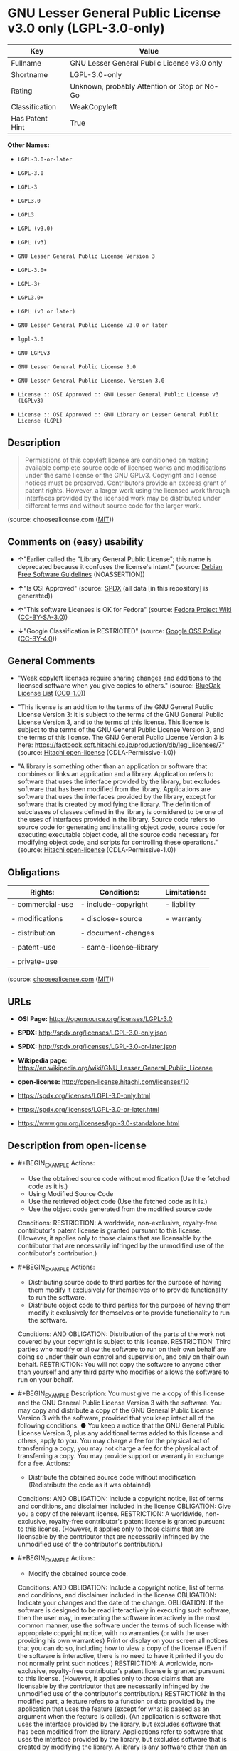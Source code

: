 * GNU Lesser General Public License v3.0 only (LGPL-3.0-only)
| Key             | Value                                        |
|-----------------+----------------------------------------------|
| Fullname        | GNU Lesser General Public License v3.0 only  |
| Shortname       | LGPL-3.0-only                                |
| Rating          | Unknown, probably Attention or Stop or No-Go |
| Classification  | WeakCopyleft                                 |
| Has Patent Hint | True                                         |

*Other Names:*

- =LGPL-3.0-or-later=

- =LGPL-3.0=

- =LGPL-3=

- =LGPL3.0=

- =LGPL3=

- =LGPL (v3.0)=

- =LGPL (v3)=

- =GNU Lesser General Public License Version 3=

- =LGPL-3.0+=

- =LGPL-3+=

- =LGPL3.0+=

- =LGPL (v3 or later)=

- =GNU Lesser General Public License v3.0 or later=

- =lgpl-3.0=

- =GNU LGPLv3=

- =GNU Lesser General Public License 3.0=

- =GNU Lesser General Public License, Version 3.0=

- =License :: OSI Approved :: GNU Lesser General Public License v3 (LGPLv3)=

- =License :: OSI Approved :: GNU Library or Lesser General Public License (LGPL)=

** Description

#+BEGIN_QUOTE
  Permissions of this copyleft license are conditioned on making
  available complete source code of licensed works and modifications
  under the same license or the GNU GPLv3. Copyright and license notices
  must be preserved. Contributors provide an express grant of patent
  rights. However, a larger work using the licensed work through
  interfaces provided by the licensed work may be distributed under
  different terms and without source code for the larger work.
#+END_QUOTE

(source: choosealicense.com
([[https://github.com/github/choosealicense.com/blob/gh-pages/LICENSE.md][MIT]]))

** Comments on (easy) usability

- *↑*"Earlier called the "Library General Public License"; this name is
  deprecated because it confuses the license's intent." (source:
  [[https://wiki.debian.org/DFSGLicenses][Debian Free Software
  Guidelines]] (NOASSERTION))

- *↑*"Is OSI Approved" (source:
  [[https://spdx.org/licenses/LGPL-3.0-only.html][SPDX]] (all data [in
  this repository] is generated))

- *↑*"This software Licenses is OK for Fedora" (source:
  [[https://fedoraproject.org/wiki/Licensing:Main?rd=Licensing][Fedora
  Project Wiki]]
  ([[https://creativecommons.org/licenses/by-sa/3.0/legalcode][CC-BY-SA-3.0]]))

- *↓*"Google Classification is RESTRICTED" (source:
  [[https://opensource.google.com/docs/thirdparty/licenses/][Google OSS
  Policy]]
  ([[https://creativecommons.org/licenses/by/4.0/legalcode][CC-BY-4.0]]))

** General Comments

- "Weak copyleft licenses require sharing changes and additions to the
  licensed software when you give copies to others." (source:
  [[https://blueoakcouncil.org/copyleft][BlueOak License List]]
  ([[https://raw.githubusercontent.com/blueoakcouncil/blue-oak-list-npm-package/master/LICENSE][CC0-1.0]]))

- "This license is an addition to the terms of the GNU General Public
  License Version 3: it is subject to the terms of the GNU General
  Public License Version 3, and to the terms of this license. This
  license is subject to the terms of the GNU General Public License
  Version 3, and the terms of this license. The GNU General Public
  License Version 3 is here:
  https://factbook.soft.hitachi.co.jp/production/db/legl_licenses/7"
  (source: [[https://github.com/Hitachi/open-license][Hitachi
  open-license]] (CDLA-Permissive-1.0))

- "A library is something other than an application or software that
  combines or links an application and a library. Application refers to
  software that uses the interface provided by the library, but excludes
  software that has been modified from the library. Applications are
  software that uses the interfaces provided by the library, except for
  software that is created by modifying the library. The definition of
  subclasses of classes defined in the library is considered to be one
  of the uses of interfaces provided in the library. Source code refers
  to source code for generating and installing object code, source code
  for executing executable object code, all the source code necessary
  for modifying object code, and scripts for controlling these
  operations." (source:
  [[https://github.com/Hitachi/open-license][Hitachi open-license]]
  (CDLA-Permissive-1.0))

** Obligations
| Rights:          | Conditions:             | Limitations: |
|------------------+-------------------------+--------------|
| - commercial-use | - include-copyright     | - liability  |
|                  |                         |              |
| - modifications  | - disclose-source       | - warranty   |
|                  |                         |              |
| - distribution   | - document-changes      |              |
|                  |                         |              |
| - patent-use     | - same-license--library |              |
|                  |                         |              |
| - private-use    |                         |              |

(source:
[[https://github.com/github/choosealicense.com/blob/gh-pages/_licenses/lgpl-3.0.txt][choosealicense.com]]
([[https://github.com/github/choosealicense.com/blob/gh-pages/LICENSE.md][MIT]]))

** URLs

- *OSI Page:* https://opensource.org/licenses/LGPL-3.0

- *SPDX:* http://spdx.org/licenses/LGPL-3.0-only.json

- *SPDX:* http://spdx.org/licenses/LGPL-3.0-or-later.json

- *Wikipedia page:*
  https://en.wikipedia.org/wiki/GNU_Lesser_General_Public_License

- *open-license:* http://open-license.hitachi.com/licenses/10

- https://spdx.org/licenses/LGPL-3.0-only.html

- https://spdx.org/licenses/LGPL-3.0-or-later.html

- https://www.gnu.org/licenses/lgpl-3.0-standalone.html

** Description from open-license

- #+BEGIN_EXAMPLE
    Actions:
    - Use the obtained source code without modification (Use the fetched code as it is.)
    - Using Modified Source Code
    - Use the retrieved object code (Use the fetched code as it is.)
    - Use the object code generated from the modified source code

    Conditions:
    RESTRICTION: A worldwide, non-exclusive, royalty-free contributor's patent license is granted pursuant to this license. (However, it applies only to those claims that are licensable by the contributor that are necessarily infringed by the unmodified use of the contributor's contribution.)
  #+END_EXAMPLE

- #+BEGIN_EXAMPLE
    Actions:
    - Distributing source code to third parties for the purpose of having them modify it exclusively for themselves or to provide functionality to run the software.
    - Distribute object code to third parties for the purpose of having them modify it exclusively for themselves or to provide functionality to run the software.

    Conditions:
    AND
      OBLIGATION: Distribution of the parts of the work not covered by your copyright is subject to this license.
      RESTRICTION: Third parties who modify or allow the software to run on their own behalf are doing so under their own control and supervision, and only on their own behalf.
      RESTRICTION: You will not copy the software to anyone other than yourself and any third party who modifies or allows the software to run on your behalf.
  #+END_EXAMPLE

- #+BEGIN_EXAMPLE
    Description: You must give me a copy of this license and the GNU General Public License Version 3 with the software. You may copy and distribute a copy of the GNU General Public License Version 3 with the software, provided that you keep intact all of the following conditions: ● You keep a notice that the GNU General Public License Version 3, plus any additional terms added to this license and others, apply to you. You may charge a fee for the physical act of transferring a copy; you may not charge a fee for the physical act of transferring a copy. You may provide support or warranty in exchange for a fee.
    Actions:
    - Distribute the obtained source code without modification (Redistribute the code as it was obtained)

    Conditions:
    AND
      OBLIGATION: Include a copyright notice, list of terms and conditions, and disclaimer included in the license
      OBLIGATION: Give you a copy of the relevant license.
      RESTRICTION: A worldwide, non-exclusive, royalty-free contributor's patent license is granted pursuant to this license. (However, it applies only to those claims that are licensable by the contributor that are necessarily infringed by the unmodified use of the contributor's contribution.)
  #+END_EXAMPLE

- #+BEGIN_EXAMPLE
    Actions:
    - Modify the obtained source code.

    Conditions:
    AND
      OBLIGATION: Include a copyright notice, list of terms and conditions, and disclaimer included in the license
      OBLIGATION: Indicate your changes and the date of the change.
      OBLIGATION: If the software is designed to be read interactively in executing such software, then the user may, in executing the software interactively in the most common manner, use the software under the terms of such license with appropriate copyright notice, with no warranties (or with the user providing his own warranties) Print or display on your screen all notices that you can do so, including how to view a copy of the license (Even if the software is interactive, there is no need to have it printed if you do not normally print such notices.)
      RESTRICTION: A worldwide, non-exclusive, royalty-free contributor's patent license is granted pursuant to this license. (However, it applies only to those claims that are licensable by the contributor that are necessarily infringed by the unmodified use of the contributor's contribution.)
      RESTRICTION: In the modified part, a feature refers to a function or data provided by the application that uses the feature (except for what is passed as an argument when the feature is called). (An application is software that uses the interface provided by the library, but excludes software that has been modified from the library. Applications refer to software that uses the interface provided by the library, but excludes software that is created by modifying the library. A library is any software other than an application or software that combines or links an application and a library.)
  #+END_EXAMPLE

- #+BEGIN_EXAMPLE
    Description: You must give me a copy of this license and the GNU General Public License Version 3 with the software. You may copy and distribute the GNU General Public License Version 3 with the software, provided that you keep a copy of this license and any additional terms added to it. A library is anything other than an application or software that combines or links an application with a library. Applications are software that uses the interfaces provided by the library. Applications refer to software that uses the interfaces provided by the library, except software that is created by modifying the library. The definition of a subclass of a class defined by the library is considered to be one of the uses of the interface provided by the library. You may charge a fee for the physical act of transferring a copy; you may charge a fee for the physical act of transferring a copy in exchange for support and assistance. You may provide support or warranty in exchange for a fee.
    Actions:
    - Distribution of Modified Source Code

    Conditions:
    AND
      OBLIGATION: Include a copyright notice, list of terms and conditions, and disclaimer included in the license
      OBLIGATION: Give you a copy of the relevant license.
      OBLIGATION: Indicate your changes and the date of the change.
      OBLIGATION: If such software, or any part of it, cannot or will not be treated as expressly independent of a work to which a license other than this license applies, then this license shall apply to the entire work. (Often, it is a condition described in the context of static and dynamic linkage of source code, object code)
      OBLIGATION: If the software is designed to be read interactively in executing such software, then the user may, in executing the software interactively in the most common manner, use the software under the terms of such license with appropriate copyright notice, with no warranties (or with the user providing his own warranties) Print or display on your screen all notices that you can do so, including how to view a copy of the license (Even if the software is interactive, there is no need to have it printed if you do not normally print such notices.)
      RESTRICTION: A worldwide, non-exclusive, royalty-free contributor's patent license is granted pursuant to this license. (However, it applies only to those claims that are licensable by the contributor that are necessarily infringed by the unmodified use of the contributor's contribution.)
      RESTRICTION: In the modified part, a feature refers to a function or data provided by the application that uses the feature (except for what is passed as an argument when the feature is called). (An application is software that uses the interface provided by the library, but excludes software that has been modified from the library. Applications refer to software that uses the interface provided by the library, but excludes software that is created by modifying the library. A library is any software other than an application or software that combines or links an application and a library.)
      OR
        AND
          OBLIGATION: Distributed in accordance with this license (Subject to this license and the GNU General Public License Version 3.)
          REQUISITE: Make a good faith effort to ensure that the features contained in the library function as a library without the need for a specific function or data table in the application program that uses the features.
        OBLIGATION: Distributed under the GNU General Public License Version 3 (No additional terms of this license applicable to such copies of the software are allowed.)
  #+END_EXAMPLE

- #+BEGIN_EXAMPLE
    Description: Source code means the source code for generating, installing and executing executable object code, all the source code necessary to modify the object code, and the scripts for controlling these tasks. I give you this license and a copy of the GNU General Public License Version 3 with the software. You may copy and distribute the software under the terms of this license, provided that you keep intact all of the following conditions: ● You keep a notice that the GNU General Public License Version 3, plus any additional terms added to this license and others, apply to you. You may charge a fee for the physical act of transferring a copy; you may not charge a fee for the physical act of transferring a copy. You may provide support or warranty in exchange for a fee.
    Actions:
    - Distribute the obtained object code (Redistribute the code as it was obtained)

    Conditions:
    AND
      OBLIGATION: Include a copyright notice, list of terms and conditions, and disclaimer included in the license
      OBLIGATION: Give you a copy of the relevant license.
      OBLIGATION: If such software, or any part of it, cannot or will not be treated as expressly independent of a work to which a license other than this license applies, then this license shall apply to the entire work. (Often, it is a condition described in the context of static and dynamic linkage of source code, object code)
      OR
        OBLIGATION: Attach the source code corresponding to the software in question.
        OBLIGATION: A statement that the source code corresponding to the software will be provided in a physical medium to those holding the object code in exchange for a fee not to exceed the physical cost of distribution, for a period of at least three years, or a repairable part of the model of the product in which the object code is embedded. Pass a valid written statement for a period of time whichever is longer, while providing or providing customer support
        OBLIGATION: A statement that the source code corresponding to the software will be provided free of charge from a network server to those holding the object code, for at least three years, or while providing repair parts and customer support for the model of the product in which the object code is embedded. Whichever period is longer, I will give you a valid written statement.
        OBLIGATION: Allow object code or executable and source code to be downloaded from the same location with equivalent access to the object code or executable
        OBLIGATION: When using peer-to-peer transmission, notify other peers where the object code and source code are free and open to the public.
      OBLIGATION: In the case of a product in which such software is installed and is considered to be a personal tangible object for personal, family, or household use or a product designed or sold for installation in a dwelling, the means and procedures required to install and execute a modified version of such software and certification Document and provide all necessary information, including keys, in a publicly available format (If there is any doubt as to whether or not the product is applicable, it shall be deemed to fall under this condition.)
      RESTRICTION: A worldwide, non-exclusive, royalty-free contributor's patent license is granted pursuant to this license. (However, it applies only to those claims that are licensable by the contributor that are necessarily infringed by the unmodified use of the contributor's contribution.)
  #+END_EXAMPLE

- #+BEGIN_EXAMPLE
    Description: Source code means the source code for generating, installing and executing executable object code, all the source code necessary to modify the object code, and the scripts for controlling these tasks. I give you this license and a copy of the GNU General Public License Version 3 with the software. You may copy the GNU General Public License Version 3 and any additional terms added to this license and others, provided that you keep intact all copyright and other proprietary notices that apply. A library is anything other than an application or software that combines or links an application with a library. Applications are software that uses the interfaces provided by the library. Applications refer to software that uses the interfaces provided by the library, except software that is created by modifying the library. The definition of a subclass of a class defined by the library is considered to be one of the uses of the interface provided by the library. You may charge a fee for the physical act of transferring a copy; you may charge a fee for the physical act of transferring a copy in exchange for support and assistance. You may provide support or warranty in exchange for a fee.
    Actions:
    - Distribute the object code generated from the modified source code

    Conditions:
    AND
      OBLIGATION: Include a copyright notice, list of terms and conditions, and disclaimer included in the license
      RESTRICTION: In the modified part, a feature refers to a function or data provided by the application that uses the feature (except for what is passed as an argument when the feature is called). (An application is software that uses the interface provided by the library, but excludes software that has been modified from the library. Applications refer to software that uses the interface provided by the library, but excludes software that is created by modifying the library. A library is any software other than an application or software that combines or links an application and a library.)
      RESTRICTION: A worldwide, non-exclusive, royalty-free contributor's patent license is granted pursuant to this license. (However, it applies only to those claims that are licensable by the contributor that are necessarily infringed by the unmodified use of the contributor's contribution.)
      OBLIGATION: In the case of a product in which such software is installed and is considered to be a personal tangible object for personal, family, or household use or a product designed or sold for installation in a dwelling, the means and procedures required to install and execute a modified version of such software and certification Document and provide all necessary information, including keys, in a publicly available format (If there is any doubt as to whether or not the product is applicable, it shall be deemed to fall under this condition.)
      OR
        OBLIGATION: Attach the source code corresponding to the software in question.
        OBLIGATION: A statement that the source code corresponding to the software will be provided in a physical medium to those holding the object code in exchange for a fee not to exceed the physical cost of distribution, for a period of at least three years, or a repairable part of the model of the product in which the object code is embedded. Pass a valid written statement for a period of time whichever is longer, while providing or providing customer support
        OBLIGATION: A statement that the source code corresponding to the software will be provided free of charge from a network server to those holding the object code, for at least three years, or while providing repair parts and customer support for the model of the product in which the object code is embedded. Whichever period is longer, I will give you a valid written statement.
        OBLIGATION: Allow object code or executable and source code to be downloaded from the same location with equivalent access to the object code or executable
        OBLIGATION: When using peer-to-peer transmission, notify other peers where the object code and source code are free and open to the public.
      OBLIGATION: If the software is designed to be read interactively in executing such software, then the user may, in executing the software interactively in the most common manner, use the software under the terms of such license with appropriate copyright notice, with no warranties (or with the user providing his own warranties) Print or display on your screen all notices that you can do so, including how to view a copy of the license (Even if the software is interactive, there is no need to have it printed if you do not normally print such notices.)
      OBLIGATION: If such software, or any part of it, cannot or will not be treated as expressly independent of a work to which a license other than this license applies, then this license shall apply to the entire work. (Often, it is a condition described in the context of static and dynamic linkage of source code, object code)
      OBLIGATION: Indicate your changes and the date of the change.
      OBLIGATION: Give you a copy of the relevant license.
      OR
        AND
          OBLIGATION: Distributed in accordance with this license (Subject to this license and the GNU General Public License Version 3.)
          REQUISITE: Make a good faith effort to ensure that the features contained in the library function as a library without the need for a specific function or data table in the application program that uses the features.
        OBLIGATION: Distributed under the GNU General Public License Version 3 (No additional terms of this license applicable to such copies of the software are allowed.)
  #+END_EXAMPLE

- #+BEGIN_EXAMPLE
    Description: This additional license provision may be a license document independent of the GNU General Public License Version 3, or it may be written as an exception to the GNU General Public License Version 3.
    Actions:
    - Add an additional license clause to the portions of the part to which you can grant your copyright, if the copyright holder of the part allows it.

    Conditions:
    AND
      OR
        RESTRICTION: disclaiming any warranty or limiting liability that differs from the terms of this license.
        RESTRICTION: require you to maintain intact certain reasonable legal notices or authorship statements contained in your additions, or similar notices on the software, including your additions
        RESTRICTION: Make it a clause that requires you not to misrepresent the original author of the portions you add, or to indicate in a reasonable manner that they are different from the original version
        RESTRICTION: Restrict the use of the name of the licensor or author of the section you add for promotional purposes
        RESTRICTION: To make it a provision that refuses to grant rights under the Trademark Law in relation to the use of a product name, trademark name or service mark.
        RESTRICTION: Clause requiring a person who distributes his or her own additions or modified versions under contractual liability to the recipient to release the licensor and the author from any liability directly imposed on him or her
      RESTRICTION: Include these license terms, or a reference to them in the file to which these additional license terms apply
  #+END_EXAMPLE

- #+BEGIN_EXAMPLE
    Description: A library is something other than an application or software that combines or links an application and a library. Application refers to software that uses the interface provided by the library, but excludes software that has been modified from the library. Applications are software that uses the interfaces provided by the library, except for software that is created by modifying the library. A library is a software program that uses an interface provided by the library, except for software that has been modified by the library. The GNU General Public License Version 3 gives you a copy of this license and the GNU General Public License Version 3 along with the object code. You may copy and distribute a copy of this license and the GNU General Public License Version 3 with the object code, provided that you keep intact all copyright and other proprietary notices that are added to this license and any additional terms. You may charge a fee for the physical act of transferring a copy; you may not charge a fee for the physical act of transferring a copy. You may provide support or warranty in exchange for a fee.
    Actions:
    - Distribute the code in the library's header files and applications that include various data as object code under the conditions of your choosing. (This does not apply if the code or data that the application takes in is a numerical parameter, a data structure layout or accessor, a small macro, or an in-line function or template (less than 10 lines in length).)

    Conditions:
    AND
      RESTRICTION: A worldwide, non-exclusive, royalty-free contributor's patent license is granted pursuant to this license. (However, it applies only to those claims that are licensable by the contributor that are necessarily infringed by the unmodified use of the contributor's contribution.)
      OBLIGATION: Indicate that the library is being used
      OBLIGATION: Include a copyright notice, list of terms and conditions, and disclaimer included in the license
      OBLIGATION: Give you a copy of the relevant license.
  #+END_EXAMPLE

- #+BEGIN_EXAMPLE
    Description: A library is something other than an application or software that combines or links an application with a library. Application refers to software that uses the interface provided by the library, but excludes software that has been modified from the library. Applications are software that uses the interfaces provided by the library, except for software that is created by modifying the library. A library is a software program that uses an interface provided by the library, except for software that has been modified by the library. This license and a copy of the GNU General Public License Version 3 go with the distribution. You must keep a notice that the GNU General Public License Version 3, plus any additional terms added to this license and others, apply to you. Source code means the source code for generating, installing and executing executable object code, all of the source code necessary to modify the object code, and the scripts that control these operations. You may charge a fee for the physical act of transferring a copy; you may charge a fee for the physical act of transferring a copy in exchange for support and assistance. You may charge a fee for the physical act of transferring a copy; you may provide support or warranty in exchange for a fee.
    Actions:
    - Combine or link the library with one's own work to produce a work containing the library or part of the library, and distribute the produced work on terms of one's choosing. (The generated work contains a library or part of a library)

    Conditions:
    AND
      RESTRICTION: A worldwide, non-exclusive, royalty-free contributor's patent license is granted pursuant to this license. (However, it applies only to those claims that are licensable by the contributor that are necessarily infringed by the unmodified use of the contributor's contribution.)
      REQUISITE: Permission to modify the distribution for the customer's own use and to reverse engineer it to debug those modifications.
      OBLIGATION: Indicate that the library is being used
      OBLIGATION: Include a copyright notice, list of terms and conditions, and disclaimer included in the license
      OBLIGATION: Give you a copy of the relevant license.
      OBLIGATION: If the distribution makes a copyright notice at runtime, include a copyright notice for the library in the notice, as well as a reference statement indicating where to obtain a copy of the license.
      OR
        AND
          OBLIGATION: Attach the source code corresponding to the library
          OBLIGATION: Pass information that can be used to modify the library and put it into a distribution format. (A library is something other than an application or software that combines or links an application and a library. Application refers to software that uses the interface provided by the library, but excludes software that has been modified from the library. Applications are software that uses the interfaces provided by the library, except for software that is created by modifying the library. The term "application" refers to software that uses the interfaces provided by the library, except for software that has been modified from the library. Distributions are software that combines or links libraries and applications. Source code means the source code to create, install, and execute executable object code, as well as any modifications to the object code necessary to create, install, and execute the object code. All of the source code and the scripts that control these tasks.)
        OBLIGATION: Provide the one holding the distribution, in exchange for a fee not to exceed the physical cost of providing it, the source code corresponding to the library and the information that can be used to modify the library into the form of the distribution on a physical medium for at least three years, or Pass a valid written statement for a period of time during the provision of repair parts or customer support for the model of the product in which it is incorporated, whichever is longer (The term "library" refers to software that combines or links libraries and applications. A library is anything other than an application or software that combines or links an application with a library. The term "application" refers to software that uses the interface provided by the library. Applications refer to software that uses the interfaces provided by the library, but excludes software that is created by modifying the library. The definition of subclasses of classes defined in the library is considered to be one of the uses of interfaces provided in the library. Source code refers to the source code for generating, installing and executing object code, all the source code necessary for modifying object code, and the scripts for controlling these operations. Pass at least one of the object code or source code corresponding to the application included in the distribution, along with the source code corresponding to the library in question.)
        OBLIGATION: provide free of charge to the one holding the distribution from a network server with the source code corresponding to the library and information that allows the library to be modified into the form of the distribution, for at least three years, or to provide repair parts for the model of the product in which the distribution is embedded, or Pass a valid written statement for the duration of providing customer support, whichever is longer (The term "library" refers to software that combines or links libraries and applications. A library is anything other than an application or software that combines or links an application with a library. The term "application" refers to software that uses the interface provided by the library. Applications refer to software that uses the interfaces provided by the library, but excludes software that is created by modifying the library. The definition of subclasses of classes defined in the library is considered to be one of the uses of interfaces provided in the library. Source code refers to the source code for generating, installing and executing object code, all the source code necessary for modifying object code, and the scripts for controlling these operations. Pass at least one of the object code or source code corresponding to the application included in the distribution, along with the source code corresponding to the library in question.)
        OBLIGATION: Make the distribution, the source code corresponding to the library and the information that can be modified to form the distribution, available for download from the same place with equivalent access. (The term "library" refers to software that combines or links libraries and applications. A library is anything other than an application or software that combines or links an application with a library. The term "application" refers to software that uses the interface provided by the library. Applications refer to software that uses the interfaces provided by the library, but excludes software that is created by modifying the library. The definition of subclasses of classes defined in the library is considered to be one of the uses of interfaces provided in the library. Source code refers to the source code for generating, installing and executing object code, all the source code necessary for modifying object code, and the scripts for controlling these operations. Pass at least one of the object code or source code corresponding to the application included in the distribution, along with the source code corresponding to the library in question.)
        OBLIGATION: If peer-to-peer transmission is used, notify the other peers of the distribution, the corresponding source code for the library, and the location where the information that allows the library to be modified to form the distribution is available free of charge. (The term "library" refers to software that combines or links libraries and applications. A library is anything other than an application or software that combines or links an application with a library. The term "application" refers to software that uses the interface provided by the library. Applications refer to software that uses the interfaces provided by the library, but excludes software that is created by modifying the library. The definition of subclasses of classes defined in the library is considered to be one of the uses of interfaces provided in the library. Source code refers to the source code for generating, installing and executing object code, all the source code necessary for modifying object code, and the scripts for controlling these operations. Pass at least one of the object code or source code corresponding to the application included in the distribution, along with the source code corresponding to the library in question.)
        OBLIGATION: Use an appropriate shared library mechanism to link with the library in question (A modified version of the library will work properly even if the user installs a modified version of the library, as long as the modified version is interface-compatible with the one distributed by the user. If a user installs a modified version of a library, the modified version of the library will work properly as long as the modified version is interface-compatible with the distributed version.)
      OBLIGATION: In the case of a product on which the distribution is installed and which is considered to be a personal tangible object for personal, family, or household use, or a product designed or sold for installation in a dwelling, the necessary modifications to the library to install and execute a modified version of the distribution in the form of the distribution. Document and provide all of the necessary information, including procedures and authentication keys, in a publicly available format. (The term "library" refers to software that combines or links libraries and applications. A library is anything other than an application or software that combines or links an application with a library. The term "application" refers to software that uses the interface provided by the library. Applications refer to software that uses the interfaces provided by the library, but excludes software that is created by modifying the library. The definition of subclasses of classes defined by the library is considered to be one of the uses of the interfaces provided by the library. This section does not apply to the following cases: ● Except that no one may install a modified version of the distribution in the product in question. If there is any doubt as to whether or not a product is applicable, it shall be deemed to meet this requirement.)
  #+END_EXAMPLE

- #+BEGIN_EXAMPLE
    Description: A library is something other than an application or software that combines or links an application and a library. Application refers to software that uses the interface provided by the library, but excludes software that has been modified from the library. Applications are software that uses the interfaces provided by the library, except for software that is created by modifying the library. In this document, "application" means software that uses an interface provided by the library, except software that has been modified from the library. This license gives you the right to make copies of the library under the terms of this license, provided that you do not transfer the physical act of transferring the copies. You may charge a fee for the physical act of transferring a copy; you may not charge a fee in exchange for support or services. You may charge a fee for the physical act of transferring a copy; you may offer support and warranty in exchange for a fee.
    Actions:
    - Distribute portions of a library together with libraries not covered by the license in a single library

    Conditions:
    AND
      RESTRICTION: A worldwide, non-exclusive, royalty-free contributor's patent license is granted pursuant to this license. (However, it applies only to those claims that are licensable by the contributor that are necessarily infringed by the unmodified use of the contributor's contribution.)
      OBLIGATION: Pass an independent copy of the library in accordance with that license (Pass a copy of the entire library in question)
      OBLIGATION: Indicate that the library is being used
      OBLIGATION: Indicate where the library is located in a stand-alone form
  #+END_EXAMPLE

(source: Hitachi open-license)

** Text
#+BEGIN_EXAMPLE
                     GNU LESSER GENERAL PUBLIC LICENSE
                         Version 3, 29 June 2007

   Copyright (C) 2007 Free Software Foundation, Inc. <http://fsf.org/>
   Everyone is permitted to copy and distribute verbatim copies
   of this license document, but changing it is not allowed.


    This version of the GNU Lesser General Public License incorporates
  the terms and conditions of version 3 of the GNU General Public
  License, supplemented by the additional permissions listed below.

    0. Additional Definitions.

    As used herein, "this License" refers to version 3 of the GNU Lesser
  General Public License, and the "GNU GPL" refers to version 3 of the GNU
  General Public License.

    "The Library" refers to a covered work governed by this License,
  other than an Application or a Combined Work as defined below.

    An "Application" is any work that makes use of an interface provided
  by the Library, but which is not otherwise based on the Library.
  Defining a subclass of a class defined by the Library is deemed a mode
  of using an interface provided by the Library.

    A "Combined Work" is a work produced by combining or linking an
  Application with the Library.  The particular version of the Library
  with which the Combined Work was made is also called the "Linked
  Version".

    The "Minimal Corresponding Source" for a Combined Work means the
  Corresponding Source for the Combined Work, excluding any source code
  for portions of the Combined Work that, considered in isolation, are
  based on the Application, and not on the Linked Version.

    The "Corresponding Application Code" for a Combined Work means the
  object code and/or source code for the Application, including any data
  and utility programs needed for reproducing the Combined Work from the
  Application, but excluding the System Libraries of the Combined Work.

    1. Exception to Section 3 of the GNU GPL.

    You may convey a covered work under sections 3 and 4 of this License
  without being bound by section 3 of the GNU GPL.

    2. Conveying Modified Versions.

    If you modify a copy of the Library, and, in your modifications, a
  facility refers to a function or data to be supplied by an Application
  that uses the facility (other than as an argument passed when the
  facility is invoked), then you may convey a copy of the modified
  version:

     a) under this License, provided that you make a good faith effort to
     ensure that, in the event an Application does not supply the
     function or data, the facility still operates, and performs
     whatever part of its purpose remains meaningful, or

     b) under the GNU GPL, with none of the additional permissions of
     this License applicable to that copy.

    3. Object Code Incorporating Material from Library Header Files.

    The object code form of an Application may incorporate material from
  a header file that is part of the Library.  You may convey such object
  code under terms of your choice, provided that, if the incorporated
  material is not limited to numerical parameters, data structure
  layouts and accessors, or small macros, inline functions and templates
  (ten or fewer lines in length), you do both of the following:

     a) Give prominent notice with each copy of the object code that the
     Library is used in it and that the Library and its use are
     covered by this License.

     b) Accompany the object code with a copy of the GNU GPL and this license
     document.

    4. Combined Works.

    You may convey a Combined Work under terms of your choice that,
  taken together, effectively do not restrict modification of the
  portions of the Library contained in the Combined Work and reverse
  engineering for debugging such modifications, if you also do each of
  the following:

     a) Give prominent notice with each copy of the Combined Work that
     the Library is used in it and that the Library and its use are
     covered by this License.

     b) Accompany the Combined Work with a copy of the GNU GPL and this license
     document.

     c) For a Combined Work that displays copyright notices during
     execution, include the copyright notice for the Library among
     these notices, as well as a reference directing the user to the
     copies of the GNU GPL and this license document.

     d) Do one of the following:

         0) Convey the Minimal Corresponding Source under the terms of this
         License, and the Corresponding Application Code in a form
         suitable for, and under terms that permit, the user to
         recombine or relink the Application with a modified version of
         the Linked Version to produce a modified Combined Work, in the
         manner specified by section 6 of the GNU GPL for conveying
         Corresponding Source.

         1) Use a suitable shared library mechanism for linking with the
         Library.  A suitable mechanism is one that (a) uses at run time
         a copy of the Library already present on the user's computer
         system, and (b) will operate properly with a modified version
         of the Library that is interface-compatible with the Linked
         Version.

     e) Provide Installation Information, but only if you would otherwise
     be required to provide such information under section 6 of the
     GNU GPL, and only to the extent that such information is
     necessary to install and execute a modified version of the
     Combined Work produced by recombining or relinking the
     Application with a modified version of the Linked Version. (If
     you use option 4d0, the Installation Information must accompany
     the Minimal Corresponding Source and Corresponding Application
     Code. If you use option 4d1, you must provide the Installation
     Information in the manner specified by section 6 of the GNU GPL
     for conveying Corresponding Source.)

    5. Combined Libraries.

    You may place library facilities that are a work based on the
  Library side by side in a single library together with other library
  facilities that are not Applications and are not covered by this
  License, and convey such a combined library under terms of your
  choice, if you do both of the following:

     a) Accompany the combined library with a copy of the same work based
     on the Library, uncombined with any other library facilities,
     conveyed under the terms of this License.

     b) Give prominent notice with the combined library that part of it
     is a work based on the Library, and explaining where to find the
     accompanying uncombined form of the same work.

    6. Revised Versions of the GNU Lesser General Public License.

    The Free Software Foundation may publish revised and/or new versions
  of the GNU Lesser General Public License from time to time. Such new
  versions will be similar in spirit to the present version, but may
  differ in detail to address new problems or concerns.

    Each version is given a distinguishing version number. If the
  Library as you received it specifies that a certain numbered version
  of the GNU Lesser General Public License "or any later version"
  applies to it, you have the option of following the terms and
  conditions either of that published version or of any later version
  published by the Free Software Foundation. If the Library as you
  received it does not specify a version number of the GNU Lesser
  General Public License, you may choose any version of the GNU Lesser
  General Public License ever published by the Free Software Foundation.

    If the Library as you received it specifies that a proxy can decide
  whether future versions of the GNU Lesser General Public License shall
  apply, that proxy's public statement of acceptance of any version is
  permanent authorization for you to choose that version for the
  Library.
#+END_EXAMPLE

--------------

** Raw Data
*** Facts

- LicenseName

- Override

- Override

- [[https://blueoakcouncil.org/copyleft][BlueOak License List]]
  ([[https://raw.githubusercontent.com/blueoakcouncil/blue-oak-list-npm-package/master/LICENSE][CC0-1.0]])

- [[https://blueoakcouncil.org/copyleft][BlueOak License List]]
  ([[https://raw.githubusercontent.com/blueoakcouncil/blue-oak-list-npm-package/master/LICENSE][CC0-1.0]])

- [[https://github.com/github/choosealicense.com/blob/gh-pages/_licenses/lgpl-3.0.txt][choosealicense.com]]
  ([[https://github.com/github/choosealicense.com/blob/gh-pages/LICENSE.md][MIT]])

- [[https://wiki.debian.org/DFSGLicenses][Debian Free Software
  Guidelines]] (NOASSERTION)

- [[https://wiki.debian.org/DFSGLicenses][Debian Free Software
  Guidelines]] (NOASSERTION)

- [[https://fedoraproject.org/wiki/Licensing:Main?rd=Licensing][Fedora
  Project Wiki]]
  ([[https://creativecommons.org/licenses/by-sa/3.0/legalcode][CC-BY-SA-3.0]])

- [[https://fedoraproject.org/wiki/Licensing:Main?rd=Licensing][Fedora
  Project Wiki]]
  ([[https://creativecommons.org/licenses/by-sa/3.0/legalcode][CC-BY-SA-3.0]])

- [[https://opensource.google.com/docs/thirdparty/licenses/][Google OSS
  Policy]]
  ([[https://creativecommons.org/licenses/by/4.0/legalcode][CC-BY-4.0]])

- [[https://opensource.google.com/docs/thirdparty/licenses/][Google OSS
  Policy]]
  ([[https://creativecommons.org/licenses/by/4.0/legalcode][CC-BY-4.0]])

- [[https://github.com/HansHammel/license-compatibility-checker/blob/master/lib/licenses.json][HansHammel
  license-compatibility-checker]]
  ([[https://github.com/HansHammel/license-compatibility-checker/blob/master/LICENSE][MIT]])

- [[https://github.com/HansHammel/license-compatibility-checker/blob/master/lib/licenses.json][HansHammel
  license-compatibility-checker]]
  ([[https://github.com/HansHammel/license-compatibility-checker/blob/master/LICENSE][MIT]])

- [[https://github.com/librariesio/license-compatibility/blob/master/lib/license/licenses.json][librariesio
  license-compatibility]]
  ([[https://github.com/librariesio/license-compatibility/blob/master/LICENSE.txt][MIT]])

- [[https://github.com/librariesio/license-compatibility/blob/master/lib/license/licenses.json][librariesio
  license-compatibility]]
  ([[https://github.com/librariesio/license-compatibility/blob/master/LICENSE.txt][MIT]])

- [[https://github.com/librariesio/license-compatibility/blob/master/lib/license/licenses.json][librariesio
  license-compatibility]]
  ([[https://github.com/librariesio/license-compatibility/blob/master/LICENSE.txt][MIT]])

- [[https://github.com/librariesio/license-compatibility/blob/master/lib/license/licenses.json][librariesio
  license-compatibility]]
  ([[https://github.com/librariesio/license-compatibility/blob/master/LICENSE.txt][MIT]])

- [[https://github.com/librariesio/license-compatibility/blob/master/lib/license/licenses.json][librariesio
  license-compatibility]]
  ([[https://github.com/librariesio/license-compatibility/blob/master/LICENSE.txt][MIT]])

- [[https://github.com/librariesio/license-compatibility/blob/master/lib/license/licenses.json][librariesio
  license-compatibility]]
  ([[https://github.com/librariesio/license-compatibility/blob/master/LICENSE.txt][MIT]])

- [[https://github.com/okfn/licenses/blob/master/licenses.csv][Open
  Knowledge International]]
  ([[https://opendatacommons.org/licenses/pddl/1-0/][PDDL-1.0]])

- [[https://opensource.org/licenses/][OpenSourceInitiative]]
  ([[https://creativecommons.org/licenses/by/4.0/legalcode][CC-BY-4.0]])

- [[https://github.com/finos/OSLC-handbook/blob/master/src/LGPL-3.0.yaml][finos/OSLC-handbook]]
  ([[https://creativecommons.org/licenses/by/4.0/legalcode][CC-BY-4.0]])

- [[https://github.com/finos/OSLC-handbook/blob/master/src/LGPL-3.0.yaml][finos/OSLC-handbook]]
  ([[https://creativecommons.org/licenses/by/4.0/legalcode][CC-BY-4.0]])

- [[https://github.com/OpenChain-Project/curriculum/raw/ddf1e879341adbd9b297cd67c5d5c16b2076540b/policy-template/Open%20Source%20Policy%20Template%20for%20OpenChain%20Specification%201.2.ods][OpenChainPolicyTemplate]]
  (CC0-1.0)

- [[https://github.com/Hitachi/open-license][Hitachi open-license]]
  (CDLA-Permissive-1.0)

- [[https://spdx.org/licenses/LGPL-3.0-only.html][SPDX]] (all data [in
  this repository] is generated)

- [[https://spdx.org/licenses/LGPL-3.0-or-later.html][SPDX]] (all data
  [in this repository] is generated)

- [[https://en.wikipedia.org/wiki/Comparison_of_free_and_open-source_software_licenses][Wikipedia]]
  ([[https://creativecommons.org/licenses/by-sa/3.0/legalcode][CC-BY-SA-3.0]])

*** Raw JSON
#+BEGIN_EXAMPLE
  {
      "__impliedNames": [
          "LGPL-3.0-or-later",
          "LGPL-3.0-only",
          "LGPL-3.0",
          "LGPL-3",
          "LGPL3.0",
          "LGPL3",
          "LGPL (v3.0)",
          "LGPL (v3)",
          "GNU Lesser General Public License Version 3",
          "LGPL-3.0+",
          "LGPL-3+",
          "LGPL3.0+",
          "LGPL (v3 or later)",
          "GNU Lesser General Public License v3.0 only",
          "GNU Lesser General Public License v3.0 or later",
          "lgpl-3.0",
          "GNU LGPLv3",
          "GNU Lesser General Public License 3.0",
          "GNU Lesser General Public License, Version 3.0",
          "License :: OSI Approved :: GNU Lesser General Public License v3 (LGPLv3)",
          "License :: OSI Approved :: GNU Library or Lesser General Public License (LGPL)"
      ],
      "__impliedId": "LGPL-3.0-only",
      "__isFsfFree": true,
      "__impliedAmbiguousNames": [
          "GNU Library General Public License",
          "The GNU Lesser General Public License (LGPL)",
          "LGPLv3",
          "LGPLv3+"
      ],
      "__impliedComments": [
          [
              "BlueOak License List",
              [
                  "Weak copyleft licenses require sharing changes and additions to the licensed software when you give copies to others."
              ]
          ],
          [
              "Hitachi open-license",
              [
                  "This license is an addition to the terms of the GNU General Public License Version 3: it is subject to the terms of the GNU General Public License Version 3, and to the terms of this license. This license is subject to the terms of the GNU General Public License Version 3, and the terms of this license. The GNU General Public License Version 3 is here: https://factbook.soft.hitachi.co.jp/production/db/legl_licenses/7",
                  "A library is something other than an application or software that combines or links an application and a library. Application refers to software that uses the interface provided by the library, but excludes software that has been modified from the library. Applications are software that uses the interfaces provided by the library, except for software that is created by modifying the library. The definition of subclasses of classes defined in the library is considered to be one of the uses of interfaces provided in the library. Source code refers to source code for generating and installing object code, source code for executing executable object code, all the source code necessary for modifying object code, and scripts for controlling these operations."
              ]
          ]
      ],
      "__hasPatentHint": true,
      "facts": {
          "Open Knowledge International": {
              "is_generic": null,
              "legacy_ids": [],
              "status": "active",
              "domain_software": true,
              "url": "https://opensource.org/licenses/LGPL-3.0",
              "maintainer": "Free Software Foundation",
              "od_conformance": "not reviewed",
              "_sourceURL": "https://github.com/okfn/licenses/blob/master/licenses.csv",
              "domain_data": false,
              "osd_conformance": "approved",
              "id": "LGPL-3.0",
              "title": "GNU Lesser General Public License 3.0",
              "_implications": {
                  "__impliedNames": [
                      "LGPL-3.0",
                      "GNU Lesser General Public License 3.0"
                  ],
                  "__impliedId": "LGPL-3.0",
                  "__impliedURLs": [
                      [
                          null,
                          "https://opensource.org/licenses/LGPL-3.0"
                      ]
                  ]
              },
              "domain_content": false
          },
          "LicenseName": {
              "implications": {
                  "__impliedNames": [
                      "LGPL-3.0-or-later"
                  ],
                  "__impliedId": "LGPL-3.0-or-later"
              },
              "shortname": "LGPL-3.0-or-later",
              "otherNames": []
          },
          "SPDX": {
              "isSPDXLicenseDeprecated": false,
              "spdxFullName": "GNU Lesser General Public License v3.0 only",
              "spdxDetailsURL": "http://spdx.org/licenses/LGPL-3.0-only.json",
              "_sourceURL": "https://spdx.org/licenses/LGPL-3.0-only.html",
              "spdxLicIsOSIApproved": true,
              "spdxSeeAlso": [
                  "https://www.gnu.org/licenses/lgpl-3.0-standalone.html",
                  "https://opensource.org/licenses/LGPL-3.0"
              ],
              "_implications": {
                  "__impliedNames": [
                      "LGPL-3.0-only",
                      "GNU Lesser General Public License v3.0 only"
                  ],
                  "__impliedId": "LGPL-3.0-only",
                  "__impliedJudgement": [
                      [
                          "SPDX",
                          {
                              "tag": "PositiveJudgement",
                              "contents": "Is OSI Approved"
                          }
                      ]
                  ],
                  "__isOsiApproved": true,
                  "__impliedURLs": [
                      [
                          "SPDX",
                          "http://spdx.org/licenses/LGPL-3.0-only.json"
                      ],
                      [
                          null,
                          "https://www.gnu.org/licenses/lgpl-3.0-standalone.html"
                      ],
                      [
                          null,
                          "https://opensource.org/licenses/LGPL-3.0"
                      ]
                  ]
              },
              "spdxLicenseId": "LGPL-3.0-only"
          },
          "librariesio license-compatibility": {
              "implications": {
                  "__impliedNames": [
                      "LGPL-3.0"
                  ],
                  "__impliedCopyleft": [
                      [
                          "librariesio license-compatibility",
                          "WeakCopyleft"
                      ]
                  ],
                  "__calculatedCopyleft": "WeakCopyleft"
              },
              "licensename": "LGPL-3.0",
              "copyleftkind": "WeakCopyleft"
          },
          "Fedora Project Wiki": {
              "GPLv2 Compat?": "See Matrix",
              "rating": "Good",
              "Upstream URL": "http://www.fsf.org/licensing/licenses/lgpl.html",
              "GPLv3 Compat?": "See Matrix",
              "Short Name": "LGPLv3",
              "licenseType": "license",
              "_sourceURL": "https://fedoraproject.org/wiki/Licensing:Main?rd=Licensing",
              "Full Name": "GNU Lesser General Public License v3.0 only",
              "FSF Free?": "Yes",
              "_implications": {
                  "__impliedNames": [
                      "GNU Lesser General Public License v3.0 only"
                  ],
                  "__isFsfFree": true,
                  "__impliedAmbiguousNames": [
                      "LGPLv3"
                  ],
                  "__impliedJudgement": [
                      [
                          "Fedora Project Wiki",
                          {
                              "tag": "PositiveJudgement",
                              "contents": "This software Licenses is OK for Fedora"
                          }
                      ]
                  ]
              }
          },
          "HansHammel license-compatibility-checker": {
              "implications": {
                  "__impliedNames": [
                      "LGPL-3.0"
                  ],
                  "__impliedCopyleft": [
                      [
                          "HansHammel license-compatibility-checker",
                          "WeakCopyleft"
                      ]
                  ],
                  "__calculatedCopyleft": "WeakCopyleft"
              },
              "licensename": "LGPL-3.0",
              "copyleftkind": "WeakCopyleft"
          },
          "OpenChainPolicyTemplate": {
              "isSaaSDeemed": "no",
              "licenseType": "copyleft",
              "freedomOrDeath": "yes",
              "typeCopyleft": "weak",
              "_sourceURL": "https://github.com/OpenChain-Project/curriculum/raw/ddf1e879341adbd9b297cd67c5d5c16b2076540b/policy-template/Open%20Source%20Policy%20Template%20for%20OpenChain%20Specification%201.2.ods",
              "name": "GNU Lesser General Public License version 3",
              "commercialUse": true,
              "spdxId": "LGPL-3.0",
              "_implications": {
                  "__impliedNames": [
                      "LGPL-3.0"
                  ]
              }
          },
          "Debian Free Software Guidelines": {
              "LicenseName": "The GNU Lesser General Public License (LGPL)",
              "State": "DFSGCompatible",
              "_sourceURL": "https://wiki.debian.org/DFSGLicenses",
              "_implications": {
                  "__impliedNames": [
                      "LGPL-3.0-only"
                  ],
                  "__impliedAmbiguousNames": [
                      "The GNU Lesser General Public License (LGPL)"
                  ],
                  "__impliedJudgement": [
                      [
                          "Debian Free Software Guidelines",
                          {
                              "tag": "PositiveJudgement",
                              "contents": "Earlier called the \"Library General Public License\"; this name is deprecated because it confuses the license's intent."
                          }
                      ]
                  ]
              },
              "Comment": "Earlier called the \"Library General Public License\"; this name is deprecated because it confuses the license's intent.",
              "LicenseId": "LGPL-3.0-only"
          },
          "Override": {
              "oNonCommecrial": null,
              "implications": {
                  "__impliedNames": [
                      "LGPL-3.0-only",
                      "LGPL-3.0",
                      "LGPL-3",
                      "LGPL3.0",
                      "LGPL3",
                      "LGPL (v3.0)",
                      "LGPL (v3)",
                      "GNU Lesser General Public License Version 3"
                  ],
                  "__impliedId": "LGPL-3.0-only"
              },
              "oName": "LGPL-3.0-only",
              "oOtherLicenseIds": [
                  "LGPL-3.0",
                  "LGPL-3",
                  "LGPL3.0",
                  "LGPL3",
                  "LGPL (v3.0)",
                  "LGPL (v3)",
                  "GNU Lesser General Public License Version 3"
              ],
              "oDescription": null,
              "oJudgement": null,
              "oCompatibilities": null,
              "oRatingState": null
          },
          "Hitachi open-license": {
              "summary": "This license is an addition to the terms of the GNU General Public License Version 3: it is subject to the terms of the GNU General Public License Version 3, and to the terms of this license. This license is subject to the terms of the GNU General Public License Version 3, and the terms of this license. The GNU General Public License Version 3 is here: https://factbook.soft.hitachi.co.jp/production/db/legl_licenses/7",
              "notices": [
                  {
                      "content": "This license acknowledges the fair use rights provided by the Copyright Act, or other equivalent rights."
                  },
                  {
                      "content": "The software shall not be deemed to be a means of technical protection under any applicable law that satisfies the obligations set forth in Article 11 of the WIPO Copyright Treaty (adopted on 20 December 1996) or under any law that prohibits circumvention of technical protection measures."
                  },
                  {
                      "content": "If you distribute the software, you may remove any additional license terms that are different from those in this license."
                  },
                  {
                      "content": "Violation of this license shall result in automatic termination of all rights under this license, except that the license to the person or entity that received the software distributed by the violator shall remain in effect. However, the license to the person or entity receiving the software distributed by the offending party shall remain in effect.",
                      "description": "In the event of cessation of all acts in violation of this license, the license granted by a particular copyright holder shall be restored on an interim basis until such time as the copyright holder expressly states that it is finally terminated. It shall also be permanently restored if the copyright holder has not been notified of the violation by reasonable means within 60 days of the cessation of all conduct in violation of this license. The license granted by the copyright holder shall be permanently reinstated if the specific copyright holder has been notified of the violation by reasonable means, if it is the first notice from that copyright holder with respect to the violation of this license and the violation is remedied within thirty (30) days after receipt of such notice; and ● The license granted by the copyright holder shall be permanently reinstated. If the rights are not permanently reinstated, no new license for the software can be obtained."
                  },
                  {
                      "content": "Each time such software is redistributed by any person who receives such software under such license, the recipient shall automatically obtain permission from the original licensee to copy, distribute or modify the software under the terms and conditions and restrictions specified in such license. All persons who receive such software under such license shall not impose any further restrictions on the recipient's exercise of the rights granted herein. All persons who receive such software under such license shall have no responsibility to enforce compliance by third parties with such license."
                  },
                  {
                      "content": "If distribution of such software occurs as a result of a business transfer, divestiture, or merger transaction, the party receiving the software will succeed to all of the licenses granted under this license. The party receiving the software will also succeed to the right to retain the source code of the software, if the source code is reasonably available to the party receiving the software."
                  },
                  {
                      "content": "No patent action shall be brought with respect to the Software, including cross-claims and counterclaims."
                  },
                  {
                      "content": "If you distribute the software in a country knowing on reasonable grounds that distribution of the software or use of the software by the recipient in that country without a patent agreement in place would infringe certain patent rights valid in that country, the source code corresponding to the software is If the software is not free to the public and cannot be copied in accordance with this license, you will either: ● Make the source code corresponding to such software available free of charge to the public on a network server or through any means readily accessible to the public; or ● Make the corresponding source code for such software available free of charge pursuant to this License on a network server available to the public or through any means readily accessible to the public; ● Do not enjoy the benefits of such an agreement with respect to such software; or ● Do not use any downstream Recipient also ensures that such agreement applies in accordance with this license"
                  },
                  {
                      "content": "With respect to a third party engaged in the business of distributing software, and with respect to the software (or any copy made from the software) that you distribute, or with respect to a particular product that contains the software or that is bundled with the software, you promise to pay the third party for the software. You may not distribute the software to any party that receives the software if you have agreed with that third party as to what that third party is granting you: ● The agreement on the patent does not include any rights granted under this license. ● the scope of the agreement on the patent does not include the rights granted under this license; ● the agreement on the patent prohibits the exercise of the rights granted under this license; ● the agreement on the patent conditions the non-exercise of the rights granted under this license on the non-exercise of the rights granted under this license.",
                      "description": "However, this does not apply if such an agreement or contract was made prior to March 28, 2007."
                  },
                  {
                      "content": "Nothing in this license shall be construed to deny or limit any implied license or any defense against patent infringement that may be allowed under any other applicable patent law."
                  },
                  {
                      "content": "If a court judgment or allegation of infringement, or for any other reason not limited to patent infringement or patent-related, results in a court order or allegation that imposes restrictions on all persons who receive software under such license (whether by court order, contract, or otherwise) that are inconsistent with the terms of such license, then the license Not all persons who receive such software under a license (including, but not limited to, a license to use the software) are exempt from the terms of that license. Failure to distribute such software in a manner that simultaneously satisfies the responsibilities imposed under such license and any other relevant responsibilities shall result in the failure to distribute such software."
                  },
                  {
                      "content": "Notwithstanding anything in this license to the contrary, linking or combining the software with software licensed under the GNU Affero General Public License Version 3 into a single combined piece of software, and distributing the software It can be done.",
                      "description": "This license continues to apply to that portion of the combined software, but the software as a whole is also subject to Section 13 of the GNU Affero General Public License Version 3, Network Interactions."
                  },
                  {
                      "content": "to the extent permitted by appropriate law, there are no warranties regarding the software. the software is provided by the copyright holder, or other entity, \"as-is\", without warranty or condition of any kind, either express or implied, except as otherwise stated in writing. the warranties or conditions herein include, but are not limited to, implied warranties of commercial applicability and fitness for a particular purpose. all persons who receive such software under such license assume the entire risk as to the quality and performance of such software. If the Software is found to be defective, all persons who receive such Software under such license will assume all costs of necessary maintenance, indemnification, and correction.",
                      "description": "There is no guarantee."
                  },
                  {
                      "content": "Neither the copyright holder nor any other entity that modifies or redistributes the software as permitted by the license, even if advised of the possibility of such damage to all persons who receive the software under the license, is liable to pay any damages under applicable law or in writing. For any ordinary, special, incidental, or consequential damages arising out of the use of such software (such as loss or inaccurate processing of data, loss incurred by any person or third party who receives such software under such license, or You will not be liable for any damages or losses (including, but not limited to, damages or losses caused by the failure of such software to work with other software)."
                  },
                  {
                      "content": "In the event that the non-warranty or disclaimer of this license is not found to be valid as provided in the place where the dispute arises, the court hearing the dispute shall apply the law that comes closest to an absolute disclaimer of civil liability for the Software under the law of the place where the dispute is heard.",
                      "description": "However, this does not apply if any warranty or liability is assumed in connection with the transfer of such software for a fee."
                  },
                  {
                      "content": "If you apply this license to a new program, attach the following notices At a minimum, include a line of copyright notice and a pointer to the location of the full notice you are attaching in each file. <one line of the program's name and a brief description of what it does> Copyright (C) <year> <name of author> This program is free software: you can redistribute it and/or modify it under the terms of the GNU General Public License as published by the Free Software Foundation, either version 3 of the License, or (at your option) any later version .This program is distributed in the hope that it will be useful, but WITHOUT ANY WARRANTY; without even the implied warranty of MERCHANTABILITY or FITNESS You should have received a copy of the GNU General Public License along with If not, see <http://www.gnu.org/licenses/>.  Also add information on how to contact the program, etc. by electronic or paper mail. If the program is interactive, a short notice like the following should be displayed when it starts up in interactive mode: <name of program> <name of author> <name of author> <name of author <name of the program> Copyright (C) <year> <name of author> This program comes with ABSOLUTELY NO WARRANTY; for details type `show w'. This is free software, and you are welcome to redistribute it under certain conditions; type `show c' for details. 'show w' and 'show c' is replaced by an appropriate pointer or command. It doesn't matter what you call it or how you display it, as long as the information is conveyed; for a GUI interface, you could use the 'About...' box instead.",
                      "description": "It is safest to add this indication to the beginning of each file to most effectively state that the warranty is excluded."
                  }
              ],
              "_sourceURL": "http://open-license.hitachi.com/licenses/10",
              "content": "                   GNU LESSER GENERAL PUBLIC LICENSE\n                       Version 3, 29 June 2007\n\n Copyright (C) 2007 Free Software Foundation, Inc. <http://fsf.org/>\n Everyone is permitted to copy and distribute verbatim copies\n of this license document, but changing it is not allowed.\n\n\n  This version of the GNU Lesser General Public License incorporates\nthe terms and conditions of version 3 of the GNU General Public\nLicense, supplemented by the additional permissions listed below.\n\n  0. Additional Definitions.\n\n  As used herein, \"this License\" refers to version 3 of the GNU Lesser\nGeneral Public License, and the \"GNU GPL\" refers to version 3 of the GNU\nGeneral Public License.\n\n  \"The Library\" refers to a covered work governed by this License,\nother than an Application or a Combined Work as defined below.\n\n  An \"Application\" is any work that makes use of an interface provided\nby the Library, but which is not otherwise based on the Library.\nDefining a subclass of a class defined by the Library is deemed a mode\nof using an interface provided by the Library.\n\n  A \"Combined Work\" is a work produced by combining or linking an\nApplication with the Library.  The particular version of the Library\nwith which the Combined Work was made is also called the \"Linked\nVersion\".\n\n  The \"Minimal Corresponding Source\" for a Combined Work means the\nCorresponding Source for the Combined Work, excluding any source code\nfor portions of the Combined Work that, considered in isolation, are\nbased on the Application, and not on the Linked Version.\n\n  The \"Corresponding Application Code\" for a Combined Work means the\nobject code and/or source code for the Application, including any data\nand utility programs needed for reproducing the Combined Work from the\nApplication, but excluding the System Libraries of the Combined Work.\n\n  1. Exception to Section 3 of the GNU GPL.\n\n  You may convey a covered work under sections 3 and 4 of this License\nwithout being bound by section 3 of the GNU GPL.\n\n  2. Conveying Modified Versions.\n\n  If you modify a copy of the Library, and, in your modifications, a\nfacility refers to a function or data to be supplied by an Application\nthat uses the facility (other than as an argument passed when the\nfacility is invoked), then you may convey a copy of the modified\nversion:\n\n   a) under this License, provided that you make a good faith effort to\n   ensure that, in the event an Application does not supply the\n   function or data, the facility still operates, and performs\n   whatever part of its purpose remains meaningful, or\n\n   b) under the GNU GPL, with none of the additional permissions of\n   this License applicable to that copy.\n\n  3. Object Code Incorporating Material from Library Header Files.\n\n  The object code form of an Application may incorporate material from\na header file that is part of the Library.  You may convey such object\ncode under terms of your choice, provided that, if the incorporated\nmaterial is not limited to numerical parameters, data structure\nlayouts and accessors, or small macros, inline functions and templates\n(ten or fewer lines in length), you do both of the following:\n\n   a) Give prominent notice with each copy of the object code that the\n   Library is used in it and that the Library and its use are\n   covered by this License.\n\n   b) Accompany the object code with a copy of the GNU GPL and this license\n   document.\n\n  4. Combined Works.\n\n  You may convey a Combined Work under terms of your choice that,\ntaken together, effectively do not restrict modification of the\nportions of the Library contained in the Combined Work and reverse\nengineering for debugging such modifications, if you also do each of\nthe following:\n\n   a) Give prominent notice with each copy of the Combined Work that\n   the Library is used in it and that the Library and its use are\n   covered by this License.\n\n   b) Accompany the Combined Work with a copy of the GNU GPL and this license\n   document.\n\n   c) For a Combined Work that displays copyright notices during\n   execution, include the copyright notice for the Library among\n   these notices, as well as a reference directing the user to the\n   copies of the GNU GPL and this license document.\n\n   d) Do one of the following:\n\n       0) Convey the Minimal Corresponding Source under the terms of this\n       License, and the Corresponding Application Code in a form\n       suitable for, and under terms that permit, the user to\n       recombine or relink the Application with a modified version of\n       the Linked Version to produce a modified Combined Work, in the\n       manner specified by section 6 of the GNU GPL for conveying\n       Corresponding Source.\n\n       1) Use a suitable shared library mechanism for linking with the\n       Library.  A suitable mechanism is one that (a) uses at run time\n       a copy of the Library already present on the user's computer\n       system, and (b) will operate properly with a modified version\n       of the Library that is interface-compatible with the Linked\n       Version.\n\n   e) Provide Installation Information, but only if you would otherwise\n   be required to provide such information under section 6 of the\n   GNU GPL, and only to the extent that such information is\n   necessary to install and execute a modified version of the\n   Combined Work produced by recombining or relinking the\n   Application with a modified version of the Linked Version. (If\n   you use option 4d0, the Installation Information must accompany\n   the Minimal Corresponding Source and Corresponding Application\n   Code. If you use option 4d1, you must provide the Installation\n   Information in the manner specified by section 6 of the GNU GPL\n   for conveying Corresponding Source.)\n\n  5. Combined Libraries.\n\n  You may place library facilities that are a work based on the\nLibrary side by side in a single library together with other library\nfacilities that are not Applications and are not covered by this\nLicense, and convey such a combined library under terms of your\nchoice, if you do both of the following:\n\n   a) Accompany the combined library with a copy of the same work based\n   on the Library, uncombined with any other library facilities,\n   conveyed under the terms of this License.\n\n   b) Give prominent notice with the combined library that part of it\n   is a work based on the Library, and explaining where to find the\n   accompanying uncombined form of the same work.\n\n  6. Revised Versions of the GNU Lesser General Public License.\n\n  The Free Software Foundation may publish revised and/or new versions\nof the GNU Lesser General Public License from time to time. Such new\nversions will be similar in spirit to the present version, but may\ndiffer in detail to address new problems or concerns.\n\n  Each version is given a distinguishing version number. If the\nLibrary as you received it specifies that a certain numbered version\nof the GNU Lesser General Public License \"or any later version\"\napplies to it, you have the option of following the terms and\nconditions either of that published version or of any later version\npublished by the Free Software Foundation. If the Library as you\nreceived it does not specify a version number of the GNU Lesser\nGeneral Public License, you may choose any version of the GNU Lesser\nGeneral Public License ever published by the Free Software Foundation.\n\n  If the Library as you received it specifies that a proxy can decide\nwhether future versions of the GNU Lesser General Public License shall\napply, that proxy's public statement of acceptance of any version is\npermanent authorization for you to choose that version for the\nLibrary.\n\n",
              "name": "GNU Lesser General Public License Version 3",
              "permissions": [
                  {
                      "actions": [
                          {
                              "name": "Use the obtained source code without modification",
                              "description": "Use the fetched code as it is."
                          },
                          {
                              "name": "Using Modified Source Code"
                          },
                          {
                              "name": "Use the retrieved object code",
                              "description": "Use the fetched code as it is."
                          },
                          {
                              "name": "Use the object code generated from the modified source code"
                          }
                      ],
                      "_str": "Actions:\n- Use the obtained source code without modification (Use the fetched code as it is.)\n- Using Modified Source Code\n- Use the retrieved object code (Use the fetched code as it is.)\n- Use the object code generated from the modified source code\n\nConditions:\nRESTRICTION: A worldwide, non-exclusive, royalty-free contributor's patent license is granted pursuant to this license. (However, it applies only to those claims that are licensable by the contributor that are necessarily infringed by the unmodified use of the contributor's contribution.)\n",
                      "conditions": {
                          "name": "A worldwide, non-exclusive, royalty-free contributor's patent license is granted pursuant to this license.",
                          "type": "RESTRICTION",
                          "description": "However, it applies only to those claims that are licensable by the contributor that are necessarily infringed by the unmodified use of the contributor's contribution."
                      }
                  },
                  {
                      "actions": [
                          {
                              "name": "Distributing source code to third parties for the purpose of having them modify it exclusively for themselves or to provide functionality to run the software."
                          },
                          {
                              "name": "Distribute object code to third parties for the purpose of having them modify it exclusively for themselves or to provide functionality to run the software."
                          }
                      ],
                      "_str": "Actions:\n- Distributing source code to third parties for the purpose of having them modify it exclusively for themselves or to provide functionality to run the software.\n- Distribute object code to third parties for the purpose of having them modify it exclusively for themselves or to provide functionality to run the software.\n\nConditions:\nAND\n  OBLIGATION: Distribution of the parts of the work not covered by your copyright is subject to this license.\n  RESTRICTION: Third parties who modify or allow the software to run on their own behalf are doing so under their own control and supervision, and only on their own behalf.\n  RESTRICTION: You will not copy the software to anyone other than yourself and any third party who modifies or allows the software to run on your behalf.\n\n",
                      "conditions": {
                          "AND": [
                              {
                                  "name": "Distribution of the parts of the work not covered by your copyright is subject to this license.",
                                  "type": "OBLIGATION"
                              },
                              {
                                  "name": "Third parties who modify or allow the software to run on their own behalf are doing so under their own control and supervision, and only on their own behalf.",
                                  "type": "RESTRICTION"
                              },
                              {
                                  "name": "You will not copy the software to anyone other than yourself and any third party who modifies or allows the software to run on your behalf.",
                                  "type": "RESTRICTION"
                              }
                          ]
                      }
                  },
                  {
                      "actions": [
                          {
                              "name": "Distribute the obtained source code without modification",
                              "description": "Redistribute the code as it was obtained"
                          }
                      ],
                      "_str": "Description: You must give me a copy of this license and the GNU General Public License Version 3 with the software. You may copy and distribute a copy of the GNU General Public License Version 3 with the software, provided that you keep intact all of the following conditions: ● You keep a notice that the GNU General Public License Version 3, plus any additional terms added to this license and others, apply to you. You may charge a fee for the physical act of transferring a copy; you may not charge a fee for the physical act of transferring a copy. You may provide support or warranty in exchange for a fee.\nActions:\n- Distribute the obtained source code without modification (Redistribute the code as it was obtained)\n\nConditions:\nAND\n  OBLIGATION: Include a copyright notice, list of terms and conditions, and disclaimer included in the license\n  OBLIGATION: Give you a copy of the relevant license.\n  RESTRICTION: A worldwide, non-exclusive, royalty-free contributor's patent license is granted pursuant to this license. (However, it applies only to those claims that are licensable by the contributor that are necessarily infringed by the unmodified use of the contributor's contribution.)\n\n",
                      "conditions": {
                          "AND": [
                              {
                                  "name": "Include a copyright notice, list of terms and conditions, and disclaimer included in the license",
                                  "type": "OBLIGATION"
                              },
                              {
                                  "name": "Give you a copy of the relevant license.",
                                  "type": "OBLIGATION"
                              },
                              {
                                  "name": "A worldwide, non-exclusive, royalty-free contributor's patent license is granted pursuant to this license.",
                                  "type": "RESTRICTION",
                                  "description": "However, it applies only to those claims that are licensable by the contributor that are necessarily infringed by the unmodified use of the contributor's contribution."
                              }
                          ]
                      },
                      "description": "You must give me a copy of this license and the GNU General Public License Version 3 with the software. You may copy and distribute a copy of the GNU General Public License Version 3 with the software, provided that you keep intact all of the following conditions: ● You keep a notice that the GNU General Public License Version 3, plus any additional terms added to this license and others, apply to you. You may charge a fee for the physical act of transferring a copy; you may not charge a fee for the physical act of transferring a copy. You may provide support or warranty in exchange for a fee."
                  },
                  {
                      "actions": [
                          {
                              "name": "Modify the obtained source code."
                          }
                      ],
                      "_str": "Actions:\n- Modify the obtained source code.\n\nConditions:\nAND\n  OBLIGATION: Include a copyright notice, list of terms and conditions, and disclaimer included in the license\n  OBLIGATION: Indicate your changes and the date of the change.\n  OBLIGATION: If the software is designed to be read interactively in executing such software, then the user may, in executing the software interactively in the most common manner, use the software under the terms of such license with appropriate copyright notice, with no warranties (or with the user providing his own warranties) Print or display on your screen all notices that you can do so, including how to view a copy of the license (Even if the software is interactive, there is no need to have it printed if you do not normally print such notices.)\n  RESTRICTION: A worldwide, non-exclusive, royalty-free contributor's patent license is granted pursuant to this license. (However, it applies only to those claims that are licensable by the contributor that are necessarily infringed by the unmodified use of the contributor's contribution.)\n  RESTRICTION: In the modified part, a feature refers to a function or data provided by the application that uses the feature (except for what is passed as an argument when the feature is called). (An application is software that uses the interface provided by the library, but excludes software that has been modified from the library. Applications refer to software that uses the interface provided by the library, but excludes software that is created by modifying the library. A library is any software other than an application or software that combines or links an application and a library.)\n\n",
                      "conditions": {
                          "AND": [
                              {
                                  "name": "Include a copyright notice, list of terms and conditions, and disclaimer included in the license",
                                  "type": "OBLIGATION"
                              },
                              {
                                  "name": "Indicate your changes and the date of the change.",
                                  "type": "OBLIGATION"
                              },
                              {
                                  "name": "If the software is designed to be read interactively in executing such software, then the user may, in executing the software interactively in the most common manner, use the software under the terms of such license with appropriate copyright notice, with no warranties (or with the user providing his own warranties) Print or display on your screen all notices that you can do so, including how to view a copy of the license",
                                  "type": "OBLIGATION",
                                  "description": "Even if the software is interactive, there is no need to have it printed if you do not normally print such notices."
                              },
                              {
                                  "name": "A worldwide, non-exclusive, royalty-free contributor's patent license is granted pursuant to this license.",
                                  "type": "RESTRICTION",
                                  "description": "However, it applies only to those claims that are licensable by the contributor that are necessarily infringed by the unmodified use of the contributor's contribution."
                              },
                              {
                                  "name": "In the modified part, a feature refers to a function or data provided by the application that uses the feature (except for what is passed as an argument when the feature is called).",
                                  "type": "RESTRICTION",
                                  "description": "An application is software that uses the interface provided by the library, but excludes software that has been modified from the library. Applications refer to software that uses the interface provided by the library, but excludes software that is created by modifying the library. A library is any software other than an application or software that combines or links an application and a library."
                              }
                          ]
                      }
                  },
                  {
                      "actions": [
                          {
                              "name": "Distribution of Modified Source Code"
                          }
                      ],
                      "_str": "Description: You must give me a copy of this license and the GNU General Public License Version 3 with the software. You may copy and distribute the GNU General Public License Version 3 with the software, provided that you keep a copy of this license and any additional terms added to it. A library is anything other than an application or software that combines or links an application with a library. Applications are software that uses the interfaces provided by the library. Applications refer to software that uses the interfaces provided by the library, except software that is created by modifying the library. The definition of a subclass of a class defined by the library is considered to be one of the uses of the interface provided by the library. You may charge a fee for the physical act of transferring a copy; you may charge a fee for the physical act of transferring a copy in exchange for support and assistance. You may provide support or warranty in exchange for a fee.\nActions:\n- Distribution of Modified Source Code\n\nConditions:\nAND\n  OBLIGATION: Include a copyright notice, list of terms and conditions, and disclaimer included in the license\n  OBLIGATION: Give you a copy of the relevant license.\n  OBLIGATION: Indicate your changes and the date of the change.\n  OBLIGATION: If such software, or any part of it, cannot or will not be treated as expressly independent of a work to which a license other than this license applies, then this license shall apply to the entire work. (Often, it is a condition described in the context of static and dynamic linkage of source code, object code)\n  OBLIGATION: If the software is designed to be read interactively in executing such software, then the user may, in executing the software interactively in the most common manner, use the software under the terms of such license with appropriate copyright notice, with no warranties (or with the user providing his own warranties) Print or display on your screen all notices that you can do so, including how to view a copy of the license (Even if the software is interactive, there is no need to have it printed if you do not normally print such notices.)\n  RESTRICTION: A worldwide, non-exclusive, royalty-free contributor's patent license is granted pursuant to this license. (However, it applies only to those claims that are licensable by the contributor that are necessarily infringed by the unmodified use of the contributor's contribution.)\n  RESTRICTION: In the modified part, a feature refers to a function or data provided by the application that uses the feature (except for what is passed as an argument when the feature is called). (An application is software that uses the interface provided by the library, but excludes software that has been modified from the library. Applications refer to software that uses the interface provided by the library, but excludes software that is created by modifying the library. A library is any software other than an application or software that combines or links an application and a library.)\n  OR\n    AND\n      OBLIGATION: Distributed in accordance with this license (Subject to this license and the GNU General Public License Version 3.)\n      REQUISITE: Make a good faith effort to ensure that the features contained in the library function as a library without the need for a specific function or data table in the application program that uses the features.\n    OBLIGATION: Distributed under the GNU General Public License Version 3 (No additional terms of this license applicable to such copies of the software are allowed.)\n\n",
                      "conditions": {
                          "AND": [
                              {
                                  "name": "Include a copyright notice, list of terms and conditions, and disclaimer included in the license",
                                  "type": "OBLIGATION"
                              },
                              {
                                  "name": "Give you a copy of the relevant license.",
                                  "type": "OBLIGATION"
                              },
                              {
                                  "name": "Indicate your changes and the date of the change.",
                                  "type": "OBLIGATION"
                              },
                              {
                                  "name": "If such software, or any part of it, cannot or will not be treated as expressly independent of a work to which a license other than this license applies, then this license shall apply to the entire work.",
                                  "type": "OBLIGATION",
                                  "description": "Often, it is a condition described in the context of static and dynamic linkage of source code, object code"
                              },
                              {
                                  "name": "If the software is designed to be read interactively in executing such software, then the user may, in executing the software interactively in the most common manner, use the software under the terms of such license with appropriate copyright notice, with no warranties (or with the user providing his own warranties) Print or display on your screen all notices that you can do so, including how to view a copy of the license",
                                  "type": "OBLIGATION",
                                  "description": "Even if the software is interactive, there is no need to have it printed if you do not normally print such notices."
                              },
                              {
                                  "name": "A worldwide, non-exclusive, royalty-free contributor's patent license is granted pursuant to this license.",
                                  "type": "RESTRICTION",
                                  "description": "However, it applies only to those claims that are licensable by the contributor that are necessarily infringed by the unmodified use of the contributor's contribution."
                              },
                              {
                                  "name": "In the modified part, a feature refers to a function or data provided by the application that uses the feature (except for what is passed as an argument when the feature is called).",
                                  "type": "RESTRICTION",
                                  "description": "An application is software that uses the interface provided by the library, but excludes software that has been modified from the library. Applications refer to software that uses the interface provided by the library, but excludes software that is created by modifying the library. A library is any software other than an application or software that combines or links an application and a library."
                              },
                              {
                                  "OR": [
                                      {
                                          "AND": [
                                              {
                                                  "name": "Distributed in accordance with this license",
                                                  "type": "OBLIGATION",
                                                  "description": "Subject to this license and the GNU General Public License Version 3."
                                              },
                                              {
                                                  "name": "Make a good faith effort to ensure that the features contained in the library function as a library without the need for a specific function or data table in the application program that uses the features.",
                                                  "type": "REQUISITE"
                                              }
                                          ]
                                      },
                                      {
                                          "name": "Distributed under the GNU General Public License Version 3",
                                          "type": "OBLIGATION",
                                          "description": "No additional terms of this license applicable to such copies of the software are allowed."
                                      }
                                  ]
                              }
                          ]
                      },
                      "description": "You must give me a copy of this license and the GNU General Public License Version 3 with the software. You may copy and distribute the GNU General Public License Version 3 with the software, provided that you keep a copy of this license and any additional terms added to it. A library is anything other than an application or software that combines or links an application with a library. Applications are software that uses the interfaces provided by the library. Applications refer to software that uses the interfaces provided by the library, except software that is created by modifying the library. The definition of a subclass of a class defined by the library is considered to be one of the uses of the interface provided by the library. You may charge a fee for the physical act of transferring a copy; you may charge a fee for the physical act of transferring a copy in exchange for support and assistance. You may provide support or warranty in exchange for a fee."
                  },
                  {
                      "actions": [
                          {
                              "name": "Distribute the obtained object code",
                              "description": "Redistribute the code as it was obtained"
                          }
                      ],
                      "_str": "Description: Source code means the source code for generating, installing and executing executable object code, all the source code necessary to modify the object code, and the scripts for controlling these tasks. I give you this license and a copy of the GNU General Public License Version 3 with the software. You may copy and distribute the software under the terms of this license, provided that you keep intact all of the following conditions: ● You keep a notice that the GNU General Public License Version 3, plus any additional terms added to this license and others, apply to you. You may charge a fee for the physical act of transferring a copy; you may not charge a fee for the physical act of transferring a copy. You may provide support or warranty in exchange for a fee.\nActions:\n- Distribute the obtained object code (Redistribute the code as it was obtained)\n\nConditions:\nAND\n  OBLIGATION: Include a copyright notice, list of terms and conditions, and disclaimer included in the license\n  OBLIGATION: Give you a copy of the relevant license.\n  OBLIGATION: If such software, or any part of it, cannot or will not be treated as expressly independent of a work to which a license other than this license applies, then this license shall apply to the entire work. (Often, it is a condition described in the context of static and dynamic linkage of source code, object code)\n  OR\n    OBLIGATION: Attach the source code corresponding to the software in question.\n    OBLIGATION: A statement that the source code corresponding to the software will be provided in a physical medium to those holding the object code in exchange for a fee not to exceed the physical cost of distribution, for a period of at least three years, or a repairable part of the model of the product in which the object code is embedded. Pass a valid written statement for a period of time whichever is longer, while providing or providing customer support\n    OBLIGATION: A statement that the source code corresponding to the software will be provided free of charge from a network server to those holding the object code, for at least three years, or while providing repair parts and customer support for the model of the product in which the object code is embedded. Whichever period is longer, I will give you a valid written statement.\n    OBLIGATION: Allow object code or executable and source code to be downloaded from the same location with equivalent access to the object code or executable\n    OBLIGATION: When using peer-to-peer transmission, notify other peers where the object code and source code are free and open to the public.\n  OBLIGATION: In the case of a product in which such software is installed and is considered to be a personal tangible object for personal, family, or household use or a product designed or sold for installation in a dwelling, the means and procedures required to install and execute a modified version of such software and certification Document and provide all necessary information, including keys, in a publicly available format (If there is any doubt as to whether or not the product is applicable, it shall be deemed to fall under this condition.)\n  RESTRICTION: A worldwide, non-exclusive, royalty-free contributor's patent license is granted pursuant to this license. (However, it applies only to those claims that are licensable by the contributor that are necessarily infringed by the unmodified use of the contributor's contribution.)\n\n",
                      "conditions": {
                          "AND": [
                              {
                                  "name": "Include a copyright notice, list of terms and conditions, and disclaimer included in the license",
                                  "type": "OBLIGATION"
                              },
                              {
                                  "name": "Give you a copy of the relevant license.",
                                  "type": "OBLIGATION"
                              },
                              {
                                  "name": "If such software, or any part of it, cannot or will not be treated as expressly independent of a work to which a license other than this license applies, then this license shall apply to the entire work.",
                                  "type": "OBLIGATION",
                                  "description": "Often, it is a condition described in the context of static and dynamic linkage of source code, object code"
                              },
                              {
                                  "OR": [
                                      {
                                          "name": "Attach the source code corresponding to the software in question.",
                                          "type": "OBLIGATION"
                                      },
                                      {
                                          "name": "A statement that the source code corresponding to the software will be provided in a physical medium to those holding the object code in exchange for a fee not to exceed the physical cost of distribution, for a period of at least three years, or a repairable part of the model of the product in which the object code is embedded. Pass a valid written statement for a period of time whichever is longer, while providing or providing customer support",
                                          "type": "OBLIGATION"
                                      },
                                      {
                                          "name": "A statement that the source code corresponding to the software will be provided free of charge from a network server to those holding the object code, for at least three years, or while providing repair parts and customer support for the model of the product in which the object code is embedded. Whichever period is longer, I will give you a valid written statement.",
                                          "type": "OBLIGATION"
                                      },
                                      {
                                          "name": "Allow object code or executable and source code to be downloaded from the same location with equivalent access to the object code or executable",
                                          "type": "OBLIGATION"
                                      },
                                      {
                                          "name": "When using peer-to-peer transmission, notify other peers where the object code and source code are free and open to the public.",
                                          "type": "OBLIGATION"
                                      }
                                  ]
                              },
                              {
                                  "name": "In the case of a product in which such software is installed and is considered to be a personal tangible object for personal, family, or household use or a product designed or sold for installation in a dwelling, the means and procedures required to install and execute a modified version of such software and certification Document and provide all necessary information, including keys, in a publicly available format",
                                  "type": "OBLIGATION",
                                  "description": "If there is any doubt as to whether or not the product is applicable, it shall be deemed to fall under this condition."
                              },
                              {
                                  "name": "A worldwide, non-exclusive, royalty-free contributor's patent license is granted pursuant to this license.",
                                  "type": "RESTRICTION",
                                  "description": "However, it applies only to those claims that are licensable by the contributor that are necessarily infringed by the unmodified use of the contributor's contribution."
                              }
                          ]
                      },
                      "description": "Source code means the source code for generating, installing and executing executable object code, all the source code necessary to modify the object code, and the scripts for controlling these tasks. I give you this license and a copy of the GNU General Public License Version 3 with the software. You may copy and distribute the software under the terms of this license, provided that you keep intact all of the following conditions: ● You keep a notice that the GNU General Public License Version 3, plus any additional terms added to this license and others, apply to you. You may charge a fee for the physical act of transferring a copy; you may not charge a fee for the physical act of transferring a copy. You may provide support or warranty in exchange for a fee."
                  },
                  {
                      "actions": [
                          {
                              "name": "Distribute the object code generated from the modified source code"
                          }
                      ],
                      "_str": "Description: Source code means the source code for generating, installing and executing executable object code, all the source code necessary to modify the object code, and the scripts for controlling these tasks. I give you this license and a copy of the GNU General Public License Version 3 with the software. You may copy the GNU General Public License Version 3 and any additional terms added to this license and others, provided that you keep intact all copyright and other proprietary notices that apply. A library is anything other than an application or software that combines or links an application with a library. Applications are software that uses the interfaces provided by the library. Applications refer to software that uses the interfaces provided by the library, except software that is created by modifying the library. The definition of a subclass of a class defined by the library is considered to be one of the uses of the interface provided by the library. You may charge a fee for the physical act of transferring a copy; you may charge a fee for the physical act of transferring a copy in exchange for support and assistance. You may provide support or warranty in exchange for a fee.\nActions:\n- Distribute the object code generated from the modified source code\n\nConditions:\nAND\n  OBLIGATION: Include a copyright notice, list of terms and conditions, and disclaimer included in the license\n  RESTRICTION: In the modified part, a feature refers to a function or data provided by the application that uses the feature (except for what is passed as an argument when the feature is called). (An application is software that uses the interface provided by the library, but excludes software that has been modified from the library. Applications refer to software that uses the interface provided by the library, but excludes software that is created by modifying the library. A library is any software other than an application or software that combines or links an application and a library.)\n  RESTRICTION: A worldwide, non-exclusive, royalty-free contributor's patent license is granted pursuant to this license. (However, it applies only to those claims that are licensable by the contributor that are necessarily infringed by the unmodified use of the contributor's contribution.)\n  OBLIGATION: In the case of a product in which such software is installed and is considered to be a personal tangible object for personal, family, or household use or a product designed or sold for installation in a dwelling, the means and procedures required to install and execute a modified version of such software and certification Document and provide all necessary information, including keys, in a publicly available format (If there is any doubt as to whether or not the product is applicable, it shall be deemed to fall under this condition.)\n  OR\n    OBLIGATION: Attach the source code corresponding to the software in question.\n    OBLIGATION: A statement that the source code corresponding to the software will be provided in a physical medium to those holding the object code in exchange for a fee not to exceed the physical cost of distribution, for a period of at least three years, or a repairable part of the model of the product in which the object code is embedded. Pass a valid written statement for a period of time whichever is longer, while providing or providing customer support\n    OBLIGATION: A statement that the source code corresponding to the software will be provided free of charge from a network server to those holding the object code, for at least three years, or while providing repair parts and customer support for the model of the product in which the object code is embedded. Whichever period is longer, I will give you a valid written statement.\n    OBLIGATION: Allow object code or executable and source code to be downloaded from the same location with equivalent access to the object code or executable\n    OBLIGATION: When using peer-to-peer transmission, notify other peers where the object code and source code are free and open to the public.\n  OBLIGATION: If the software is designed to be read interactively in executing such software, then the user may, in executing the software interactively in the most common manner, use the software under the terms of such license with appropriate copyright notice, with no warranties (or with the user providing his own warranties) Print or display on your screen all notices that you can do so, including how to view a copy of the license (Even if the software is interactive, there is no need to have it printed if you do not normally print such notices.)\n  OBLIGATION: If such software, or any part of it, cannot or will not be treated as expressly independent of a work to which a license other than this license applies, then this license shall apply to the entire work. (Often, it is a condition described in the context of static and dynamic linkage of source code, object code)\n  OBLIGATION: Indicate your changes and the date of the change.\n  OBLIGATION: Give you a copy of the relevant license.\n  OR\n    AND\n      OBLIGATION: Distributed in accordance with this license (Subject to this license and the GNU General Public License Version 3.)\n      REQUISITE: Make a good faith effort to ensure that the features contained in the library function as a library without the need for a specific function or data table in the application program that uses the features.\n    OBLIGATION: Distributed under the GNU General Public License Version 3 (No additional terms of this license applicable to such copies of the software are allowed.)\n\n",
                      "conditions": {
                          "AND": [
                              {
                                  "name": "Include a copyright notice, list of terms and conditions, and disclaimer included in the license",
                                  "type": "OBLIGATION"
                              },
                              {
                                  "name": "In the modified part, a feature refers to a function or data provided by the application that uses the feature (except for what is passed as an argument when the feature is called).",
                                  "type": "RESTRICTION",
                                  "description": "An application is software that uses the interface provided by the library, but excludes software that has been modified from the library. Applications refer to software that uses the interface provided by the library, but excludes software that is created by modifying the library. A library is any software other than an application or software that combines or links an application and a library."
                              },
                              {
                                  "name": "A worldwide, non-exclusive, royalty-free contributor's patent license is granted pursuant to this license.",
                                  "type": "RESTRICTION",
                                  "description": "However, it applies only to those claims that are licensable by the contributor that are necessarily infringed by the unmodified use of the contributor's contribution."
                              },
                              {
                                  "name": "In the case of a product in which such software is installed and is considered to be a personal tangible object for personal, family, or household use or a product designed or sold for installation in a dwelling, the means and procedures required to install and execute a modified version of such software and certification Document and provide all necessary information, including keys, in a publicly available format",
                                  "type": "OBLIGATION",
                                  "description": "If there is any doubt as to whether or not the product is applicable, it shall be deemed to fall under this condition."
                              },
                              {
                                  "OR": [
                                      {
                                          "name": "Attach the source code corresponding to the software in question.",
                                          "type": "OBLIGATION"
                                      },
                                      {
                                          "name": "A statement that the source code corresponding to the software will be provided in a physical medium to those holding the object code in exchange for a fee not to exceed the physical cost of distribution, for a period of at least three years, or a repairable part of the model of the product in which the object code is embedded. Pass a valid written statement for a period of time whichever is longer, while providing or providing customer support",
                                          "type": "OBLIGATION"
                                      },
                                      {
                                          "name": "A statement that the source code corresponding to the software will be provided free of charge from a network server to those holding the object code, for at least three years, or while providing repair parts and customer support for the model of the product in which the object code is embedded. Whichever period is longer, I will give you a valid written statement.",
                                          "type": "OBLIGATION"
                                      },
                                      {
                                          "name": "Allow object code or executable and source code to be downloaded from the same location with equivalent access to the object code or executable",
                                          "type": "OBLIGATION"
                                      },
                                      {
                                          "name": "When using peer-to-peer transmission, notify other peers where the object code and source code are free and open to the public.",
                                          "type": "OBLIGATION"
                                      }
                                  ]
                              },
                              {
                                  "name": "If the software is designed to be read interactively in executing such software, then the user may, in executing the software interactively in the most common manner, use the software under the terms of such license with appropriate copyright notice, with no warranties (or with the user providing his own warranties) Print or display on your screen all notices that you can do so, including how to view a copy of the license",
                                  "type": "OBLIGATION",
                                  "description": "Even if the software is interactive, there is no need to have it printed if you do not normally print such notices."
                              },
                              {
                                  "name": "If such software, or any part of it, cannot or will not be treated as expressly independent of a work to which a license other than this license applies, then this license shall apply to the entire work.",
                                  "type": "OBLIGATION",
                                  "description": "Often, it is a condition described in the context of static and dynamic linkage of source code, object code"
                              },
                              {
                                  "name": "Indicate your changes and the date of the change.",
                                  "type": "OBLIGATION"
                              },
                              {
                                  "name": "Give you a copy of the relevant license.",
                                  "type": "OBLIGATION"
                              },
                              {
                                  "OR": [
                                      {
                                          "AND": [
                                              {
                                                  "name": "Distributed in accordance with this license",
                                                  "type": "OBLIGATION",
                                                  "description": "Subject to this license and the GNU General Public License Version 3."
                                              },
                                              {
                                                  "name": "Make a good faith effort to ensure that the features contained in the library function as a library without the need for a specific function or data table in the application program that uses the features.",
                                                  "type": "REQUISITE"
                                              }
                                          ]
                                      },
                                      {
                                          "name": "Distributed under the GNU General Public License Version 3",
                                          "type": "OBLIGATION",
                                          "description": "No additional terms of this license applicable to such copies of the software are allowed."
                                      }
                                  ]
                              }
                          ]
                      },
                      "description": "Source code means the source code for generating, installing and executing executable object code, all the source code necessary to modify the object code, and the scripts for controlling these tasks. I give you this license and a copy of the GNU General Public License Version 3 with the software. You may copy the GNU General Public License Version 3 and any additional terms added to this license and others, provided that you keep intact all copyright and other proprietary notices that apply. A library is anything other than an application or software that combines or links an application with a library. Applications are software that uses the interfaces provided by the library. Applications refer to software that uses the interfaces provided by the library, except software that is created by modifying the library. The definition of a subclass of a class defined by the library is considered to be one of the uses of the interface provided by the library. You may charge a fee for the physical act of transferring a copy; you may charge a fee for the physical act of transferring a copy in exchange for support and assistance. You may provide support or warranty in exchange for a fee."
                  },
                  {
                      "actions": [
                          {
                              "name": "Add an additional license clause to the portions of the part to which you can grant your copyright, if the copyright holder of the part allows it."
                          }
                      ],
                      "_str": "Description: This additional license provision may be a license document independent of the GNU General Public License Version 3, or it may be written as an exception to the GNU General Public License Version 3.\nActions:\n- Add an additional license clause to the portions of the part to which you can grant your copyright, if the copyright holder of the part allows it.\n\nConditions:\nAND\n  OR\n    RESTRICTION: disclaiming any warranty or limiting liability that differs from the terms of this license.\n    RESTRICTION: require you to maintain intact certain reasonable legal notices or authorship statements contained in your additions, or similar notices on the software, including your additions\n    RESTRICTION: Make it a clause that requires you not to misrepresent the original author of the portions you add, or to indicate in a reasonable manner that they are different from the original version\n    RESTRICTION: Restrict the use of the name of the licensor or author of the section you add for promotional purposes\n    RESTRICTION: To make it a provision that refuses to grant rights under the Trademark Law in relation to the use of a product name, trademark name or service mark.\n    RESTRICTION: Clause requiring a person who distributes his or her own additions or modified versions under contractual liability to the recipient to release the licensor and the author from any liability directly imposed on him or her\n  RESTRICTION: Include these license terms, or a reference to them in the file to which these additional license terms apply\n\n",
                      "conditions": {
                          "AND": [
                              {
                                  "OR": [
                                      {
                                          "name": "disclaiming any warranty or limiting liability that differs from the terms of this license.",
                                          "type": "RESTRICTION"
                                      },
                                      {
                                          "name": "require you to maintain intact certain reasonable legal notices or authorship statements contained in your additions, or similar notices on the software, including your additions",
                                          "type": "RESTRICTION"
                                      },
                                      {
                                          "name": "Make it a clause that requires you not to misrepresent the original author of the portions you add, or to indicate in a reasonable manner that they are different from the original version",
                                          "type": "RESTRICTION"
                                      },
                                      {
                                          "name": "Restrict the use of the name of the licensor or author of the section you add for promotional purposes",
                                          "type": "RESTRICTION"
                                      },
                                      {
                                          "name": "To make it a provision that refuses to grant rights under the Trademark Law in relation to the use of a product name, trademark name or service mark.",
                                          "type": "RESTRICTION"
                                      },
                                      {
                                          "name": "Clause requiring a person who distributes his or her own additions or modified versions under contractual liability to the recipient to release the licensor and the author from any liability directly imposed on him or her",
                                          "type": "RESTRICTION"
                                      }
                                  ]
                              },
                              {
                                  "name": "Include these license terms, or a reference to them in the file to which these additional license terms apply",
                                  "type": "RESTRICTION"
                              }
                          ]
                      },
                      "description": "This additional license provision may be a license document independent of the GNU General Public License Version 3, or it may be written as an exception to the GNU General Public License Version 3."
                  },
                  {
                      "actions": [
                          {
                              "name": "Distribute the code in the library's header files and applications that include various data as object code under the conditions of your choosing.",
                              "description": "This does not apply if the code or data that the application takes in is a numerical parameter, a data structure layout or accessor, a small macro, or an in-line function or template (less than 10 lines in length)."
                          }
                      ],
                      "_str": "Description: A library is something other than an application or software that combines or links an application and a library. Application refers to software that uses the interface provided by the library, but excludes software that has been modified from the library. Applications are software that uses the interfaces provided by the library, except for software that is created by modifying the library. A library is a software program that uses an interface provided by the library, except for software that has been modified by the library. The GNU General Public License Version 3 gives you a copy of this license and the GNU General Public License Version 3 along with the object code. You may copy and distribute a copy of this license and the GNU General Public License Version 3 with the object code, provided that you keep intact all copyright and other proprietary notices that are added to this license and any additional terms. You may charge a fee for the physical act of transferring a copy; you may not charge a fee for the physical act of transferring a copy. You may provide support or warranty in exchange for a fee.\nActions:\n- Distribute the code in the library's header files and applications that include various data as object code under the conditions of your choosing. (This does not apply if the code or data that the application takes in is a numerical parameter, a data structure layout or accessor, a small macro, or an in-line function or template (less than 10 lines in length).)\n\nConditions:\nAND\n  RESTRICTION: A worldwide, non-exclusive, royalty-free contributor's patent license is granted pursuant to this license. (However, it applies only to those claims that are licensable by the contributor that are necessarily infringed by the unmodified use of the contributor's contribution.)\n  OBLIGATION: Indicate that the library is being used\n  OBLIGATION: Include a copyright notice, list of terms and conditions, and disclaimer included in the license\n  OBLIGATION: Give you a copy of the relevant license.\n\n",
                      "conditions": {
                          "AND": [
                              {
                                  "name": "A worldwide, non-exclusive, royalty-free contributor's patent license is granted pursuant to this license.",
                                  "type": "RESTRICTION",
                                  "description": "However, it applies only to those claims that are licensable by the contributor that are necessarily infringed by the unmodified use of the contributor's contribution."
                              },
                              {
                                  "name": "Indicate that the library is being used",
                                  "type": "OBLIGATION"
                              },
                              {
                                  "name": "Include a copyright notice, list of terms and conditions, and disclaimer included in the license",
                                  "type": "OBLIGATION"
                              },
                              {
                                  "name": "Give you a copy of the relevant license.",
                                  "type": "OBLIGATION"
                              }
                          ]
                      },
                      "description": "A library is something other than an application or software that combines or links an application and a library. Application refers to software that uses the interface provided by the library, but excludes software that has been modified from the library. Applications are software that uses the interfaces provided by the library, except for software that is created by modifying the library. A library is a software program that uses an interface provided by the library, except for software that has been modified by the library. The GNU General Public License Version 3 gives you a copy of this license and the GNU General Public License Version 3 along with the object code. You may copy and distribute a copy of this license and the GNU General Public License Version 3 with the object code, provided that you keep intact all copyright and other proprietary notices that are added to this license and any additional terms. You may charge a fee for the physical act of transferring a copy; you may not charge a fee for the physical act of transferring a copy. You may provide support or warranty in exchange for a fee."
                  },
                  {
                      "actions": [
                          {
                              "name": "Combine or link the library with one's own work to produce a work containing the library or part of the library, and distribute the produced work on terms of one's choosing.",
                              "description": "The generated work contains a library or part of a library"
                          }
                      ],
                      "_str": "Description: A library is something other than an application or software that combines or links an application with a library. Application refers to software that uses the interface provided by the library, but excludes software that has been modified from the library. Applications are software that uses the interfaces provided by the library, except for software that is created by modifying the library. A library is a software program that uses an interface provided by the library, except for software that has been modified by the library. This license and a copy of the GNU General Public License Version 3 go with the distribution. You must keep a notice that the GNU General Public License Version 3, plus any additional terms added to this license and others, apply to you. Source code means the source code for generating, installing and executing executable object code, all of the source code necessary to modify the object code, and the scripts that control these operations. You may charge a fee for the physical act of transferring a copy; you may charge a fee for the physical act of transferring a copy in exchange for support and assistance. You may charge a fee for the physical act of transferring a copy; you may provide support or warranty in exchange for a fee.\nActions:\n- Combine or link the library with one's own work to produce a work containing the library or part of the library, and distribute the produced work on terms of one's choosing. (The generated work contains a library or part of a library)\n\nConditions:\nAND\n  RESTRICTION: A worldwide, non-exclusive, royalty-free contributor's patent license is granted pursuant to this license. (However, it applies only to those claims that are licensable by the contributor that are necessarily infringed by the unmodified use of the contributor's contribution.)\n  REQUISITE: Permission to modify the distribution for the customer's own use and to reverse engineer it to debug those modifications.\n  OBLIGATION: Indicate that the library is being used\n  OBLIGATION: Include a copyright notice, list of terms and conditions, and disclaimer included in the license\n  OBLIGATION: Give you a copy of the relevant license.\n  OBLIGATION: If the distribution makes a copyright notice at runtime, include a copyright notice for the library in the notice, as well as a reference statement indicating where to obtain a copy of the license.\n  OR\n    AND\n      OBLIGATION: Attach the source code corresponding to the library\n      OBLIGATION: Pass information that can be used to modify the library and put it into a distribution format. (A library is something other than an application or software that combines or links an application and a library. Application refers to software that uses the interface provided by the library, but excludes software that has been modified from the library. Applications are software that uses the interfaces provided by the library, except for software that is created by modifying the library. The term \"application\" refers to software that uses the interfaces provided by the library, except for software that has been modified from the library. Distributions are software that combines or links libraries and applications. Source code means the source code to create, install, and execute executable object code, as well as any modifications to the object code necessary to create, install, and execute the object code. All of the source code and the scripts that control these tasks.)\n    OBLIGATION: Provide the one holding the distribution, in exchange for a fee not to exceed the physical cost of providing it, the source code corresponding to the library and the information that can be used to modify the library into the form of the distribution on a physical medium for at least three years, or Pass a valid written statement for a period of time during the provision of repair parts or customer support for the model of the product in which it is incorporated, whichever is longer (The term \"library\" refers to software that combines or links libraries and applications. A library is anything other than an application or software that combines or links an application with a library. The term \"application\" refers to software that uses the interface provided by the library. Applications refer to software that uses the interfaces provided by the library, but excludes software that is created by modifying the library. The definition of subclasses of classes defined in the library is considered to be one of the uses of interfaces provided in the library. Source code refers to the source code for generating, installing and executing object code, all the source code necessary for modifying object code, and the scripts for controlling these operations. Pass at least one of the object code or source code corresponding to the application included in the distribution, along with the source code corresponding to the library in question.)\n    OBLIGATION: provide free of charge to the one holding the distribution from a network server with the source code corresponding to the library and information that allows the library to be modified into the form of the distribution, for at least three years, or to provide repair parts for the model of the product in which the distribution is embedded, or Pass a valid written statement for the duration of providing customer support, whichever is longer (The term \"library\" refers to software that combines or links libraries and applications. A library is anything other than an application or software that combines or links an application with a library. The term \"application\" refers to software that uses the interface provided by the library. Applications refer to software that uses the interfaces provided by the library, but excludes software that is created by modifying the library. The definition of subclasses of classes defined in the library is considered to be one of the uses of interfaces provided in the library. Source code refers to the source code for generating, installing and executing object code, all the source code necessary for modifying object code, and the scripts for controlling these operations. Pass at least one of the object code or source code corresponding to the application included in the distribution, along with the source code corresponding to the library in question.)\n    OBLIGATION: Make the distribution, the source code corresponding to the library and the information that can be modified to form the distribution, available for download from the same place with equivalent access. (The term \"library\" refers to software that combines or links libraries and applications. A library is anything other than an application or software that combines or links an application with a library. The term \"application\" refers to software that uses the interface provided by the library. Applications refer to software that uses the interfaces provided by the library, but excludes software that is created by modifying the library. The definition of subclasses of classes defined in the library is considered to be one of the uses of interfaces provided in the library. Source code refers to the source code for generating, installing and executing object code, all the source code necessary for modifying object code, and the scripts for controlling these operations. Pass at least one of the object code or source code corresponding to the application included in the distribution, along with the source code corresponding to the library in question.)\n    OBLIGATION: If peer-to-peer transmission is used, notify the other peers of the distribution, the corresponding source code for the library, and the location where the information that allows the library to be modified to form the distribution is available free of charge. (The term \"library\" refers to software that combines or links libraries and applications. A library is anything other than an application or software that combines or links an application with a library. The term \"application\" refers to software that uses the interface provided by the library. Applications refer to software that uses the interfaces provided by the library, but excludes software that is created by modifying the library. The definition of subclasses of classes defined in the library is considered to be one of the uses of interfaces provided in the library. Source code refers to the source code for generating, installing and executing object code, all the source code necessary for modifying object code, and the scripts for controlling these operations. Pass at least one of the object code or source code corresponding to the application included in the distribution, along with the source code corresponding to the library in question.)\n    OBLIGATION: Use an appropriate shared library mechanism to link with the library in question (A modified version of the library will work properly even if the user installs a modified version of the library, as long as the modified version is interface-compatible with the one distributed by the user. If a user installs a modified version of a library, the modified version of the library will work properly as long as the modified version is interface-compatible with the distributed version.)\n  OBLIGATION: In the case of a product on which the distribution is installed and which is considered to be a personal tangible object for personal, family, or household use, or a product designed or sold for installation in a dwelling, the necessary modifications to the library to install and execute a modified version of the distribution in the form of the distribution. Document and provide all of the necessary information, including procedures and authentication keys, in a publicly available format. (The term \"library\" refers to software that combines or links libraries and applications. A library is anything other than an application or software that combines or links an application with a library. The term \"application\" refers to software that uses the interface provided by the library. Applications refer to software that uses the interfaces provided by the library, but excludes software that is created by modifying the library. The definition of subclasses of classes defined by the library is considered to be one of the uses of the interfaces provided by the library. This section does not apply to the following cases: ● Except that no one may install a modified version of the distribution in the product in question. If there is any doubt as to whether or not a product is applicable, it shall be deemed to meet this requirement.)\n\n",
                      "conditions": {
                          "AND": [
                              {
                                  "name": "A worldwide, non-exclusive, royalty-free contributor's patent license is granted pursuant to this license.",
                                  "type": "RESTRICTION",
                                  "description": "However, it applies only to those claims that are licensable by the contributor that are necessarily infringed by the unmodified use of the contributor's contribution."
                              },
                              {
                                  "name": "Permission to modify the distribution for the customer's own use and to reverse engineer it to debug those modifications.",
                                  "type": "REQUISITE"
                              },
                              {
                                  "name": "Indicate that the library is being used",
                                  "type": "OBLIGATION"
                              },
                              {
                                  "name": "Include a copyright notice, list of terms and conditions, and disclaimer included in the license",
                                  "type": "OBLIGATION"
                              },
                              {
                                  "name": "Give you a copy of the relevant license.",
                                  "type": "OBLIGATION"
                              },
                              {
                                  "name": "If the distribution makes a copyright notice at runtime, include a copyright notice for the library in the notice, as well as a reference statement indicating where to obtain a copy of the license.",
                                  "type": "OBLIGATION"
                              },
                              {
                                  "OR": [
                                      {
                                          "AND": [
                                              {
                                                  "name": "Attach the source code corresponding to the library",
                                                  "type": "OBLIGATION"
                                              },
                                              {
                                                  "name": "Pass information that can be used to modify the library and put it into a distribution format.",
                                                  "type": "OBLIGATION",
                                                  "description": "A library is something other than an application or software that combines or links an application and a library. Application refers to software that uses the interface provided by the library, but excludes software that has been modified from the library. Applications are software that uses the interfaces provided by the library, except for software that is created by modifying the library. The term \"application\" refers to software that uses the interfaces provided by the library, except for software that has been modified from the library. Distributions are software that combines or links libraries and applications. Source code means the source code to create, install, and execute executable object code, as well as any modifications to the object code necessary to create, install, and execute the object code. All of the source code and the scripts that control these tasks."
                                              }
                                          ]
                                      },
                                      {
                                          "name": "Provide the one holding the distribution, in exchange for a fee not to exceed the physical cost of providing it, the source code corresponding to the library and the information that can be used to modify the library into the form of the distribution on a physical medium for at least three years, or Pass a valid written statement for a period of time during the provision of repair parts or customer support for the model of the product in which it is incorporated, whichever is longer",
                                          "type": "OBLIGATION",
                                          "description": "The term \"library\" refers to software that combines or links libraries and applications. A library is anything other than an application or software that combines or links an application with a library. The term \"application\" refers to software that uses the interface provided by the library. Applications refer to software that uses the interfaces provided by the library, but excludes software that is created by modifying the library. The definition of subclasses of classes defined in the library is considered to be one of the uses of interfaces provided in the library. Source code refers to the source code for generating, installing and executing object code, all the source code necessary for modifying object code, and the scripts for controlling these operations. Pass at least one of the object code or source code corresponding to the application included in the distribution, along with the source code corresponding to the library in question."
                                      },
                                      {
                                          "name": "provide free of charge to the one holding the distribution from a network server with the source code corresponding to the library and information that allows the library to be modified into the form of the distribution, for at least three years, or to provide repair parts for the model of the product in which the distribution is embedded, or Pass a valid written statement for the duration of providing customer support, whichever is longer",
                                          "type": "OBLIGATION",
                                          "description": "The term \"library\" refers to software that combines or links libraries and applications. A library is anything other than an application or software that combines or links an application with a library. The term \"application\" refers to software that uses the interface provided by the library. Applications refer to software that uses the interfaces provided by the library, but excludes software that is created by modifying the library. The definition of subclasses of classes defined in the library is considered to be one of the uses of interfaces provided in the library. Source code refers to the source code for generating, installing and executing object code, all the source code necessary for modifying object code, and the scripts for controlling these operations. Pass at least one of the object code or source code corresponding to the application included in the distribution, along with the source code corresponding to the library in question."
                                      },
                                      {
                                          "name": "Make the distribution, the source code corresponding to the library and the information that can be modified to form the distribution, available for download from the same place with equivalent access.",
                                          "type": "OBLIGATION",
                                          "description": "The term \"library\" refers to software that combines or links libraries and applications. A library is anything other than an application or software that combines or links an application with a library. The term \"application\" refers to software that uses the interface provided by the library. Applications refer to software that uses the interfaces provided by the library, but excludes software that is created by modifying the library. The definition of subclasses of classes defined in the library is considered to be one of the uses of interfaces provided in the library. Source code refers to the source code for generating, installing and executing object code, all the source code necessary for modifying object code, and the scripts for controlling these operations. Pass at least one of the object code or source code corresponding to the application included in the distribution, along with the source code corresponding to the library in question."
                                      },
                                      {
                                          "name": "If peer-to-peer transmission is used, notify the other peers of the distribution, the corresponding source code for the library, and the location where the information that allows the library to be modified to form the distribution is available free of charge.",
                                          "type": "OBLIGATION",
                                          "description": "The term \"library\" refers to software that combines or links libraries and applications. A library is anything other than an application or software that combines or links an application with a library. The term \"application\" refers to software that uses the interface provided by the library. Applications refer to software that uses the interfaces provided by the library, but excludes software that is created by modifying the library. The definition of subclasses of classes defined in the library is considered to be one of the uses of interfaces provided in the library. Source code refers to the source code for generating, installing and executing object code, all the source code necessary for modifying object code, and the scripts for controlling these operations. Pass at least one of the object code or source code corresponding to the application included in the distribution, along with the source code corresponding to the library in question."
                                      },
                                      {
                                          "name": "Use an appropriate shared library mechanism to link with the library in question",
                                          "type": "OBLIGATION",
                                          "description": "A modified version of the library will work properly even if the user installs a modified version of the library, as long as the modified version is interface-compatible with the one distributed by the user. If a user installs a modified version of a library, the modified version of the library will work properly as long as the modified version is interface-compatible with the distributed version."
                                      }
                                  ]
                              },
                              {
                                  "name": "In the case of a product on which the distribution is installed and which is considered to be a personal tangible object for personal, family, or household use, or a product designed or sold for installation in a dwelling, the necessary modifications to the library to install and execute a modified version of the distribution in the form of the distribution. Document and provide all of the necessary information, including procedures and authentication keys, in a publicly available format.",
                                  "type": "OBLIGATION",
                                  "description": "The term \"library\" refers to software that combines or links libraries and applications. A library is anything other than an application or software that combines or links an application with a library. The term \"application\" refers to software that uses the interface provided by the library. Applications refer to software that uses the interfaces provided by the library, but excludes software that is created by modifying the library. The definition of subclasses of classes defined by the library is considered to be one of the uses of the interfaces provided by the library. This section does not apply to the following cases: ● Except that no one may install a modified version of the distribution in the product in question. If there is any doubt as to whether or not a product is applicable, it shall be deemed to meet this requirement."
                              }
                          ]
                      },
                      "description": "A library is something other than an application or software that combines or links an application with a library. Application refers to software that uses the interface provided by the library, but excludes software that has been modified from the library. Applications are software that uses the interfaces provided by the library, except for software that is created by modifying the library. A library is a software program that uses an interface provided by the library, except for software that has been modified by the library. This license and a copy of the GNU General Public License Version 3 go with the distribution. You must keep a notice that the GNU General Public License Version 3, plus any additional terms added to this license and others, apply to you. Source code means the source code for generating, installing and executing executable object code, all of the source code necessary to modify the object code, and the scripts that control these operations. You may charge a fee for the physical act of transferring a copy; you may charge a fee for the physical act of transferring a copy in exchange for support and assistance. You may charge a fee for the physical act of transferring a copy; you may provide support or warranty in exchange for a fee."
                  },
                  {
                      "actions": [
                          {
                              "name": "Distribute portions of a library together with libraries not covered by the license in a single library"
                          }
                      ],
                      "_str": "Description: A library is something other than an application or software that combines or links an application and a library. Application refers to software that uses the interface provided by the library, but excludes software that has been modified from the library. Applications are software that uses the interfaces provided by the library, except for software that is created by modifying the library. In this document, \"application\" means software that uses an interface provided by the library, except software that has been modified from the library. This license gives you the right to make copies of the library under the terms of this license, provided that you do not transfer the physical act of transferring the copies. You may charge a fee for the physical act of transferring a copy; you may not charge a fee in exchange for support or services. You may charge a fee for the physical act of transferring a copy; you may offer support and warranty in exchange for a fee.\nActions:\n- Distribute portions of a library together with libraries not covered by the license in a single library\n\nConditions:\nAND\n  RESTRICTION: A worldwide, non-exclusive, royalty-free contributor's patent license is granted pursuant to this license. (However, it applies only to those claims that are licensable by the contributor that are necessarily infringed by the unmodified use of the contributor's contribution.)\n  OBLIGATION: Pass an independent copy of the library in accordance with that license (Pass a copy of the entire library in question)\n  OBLIGATION: Indicate that the library is being used\n  OBLIGATION: Indicate where the library is located in a stand-alone form\n\n",
                      "conditions": {
                          "AND": [
                              {
                                  "name": "A worldwide, non-exclusive, royalty-free contributor's patent license is granted pursuant to this license.",
                                  "type": "RESTRICTION",
                                  "description": "However, it applies only to those claims that are licensable by the contributor that are necessarily infringed by the unmodified use of the contributor's contribution."
                              },
                              {
                                  "name": "Pass an independent copy of the library in accordance with that license",
                                  "type": "OBLIGATION",
                                  "description": "Pass a copy of the entire library in question"
                              },
                              {
                                  "name": "Indicate that the library is being used",
                                  "type": "OBLIGATION"
                              },
                              {
                                  "name": "Indicate where the library is located in a stand-alone form",
                                  "type": "OBLIGATION"
                              }
                          ]
                      },
                      "description": "A library is something other than an application or software that combines or links an application and a library. Application refers to software that uses the interface provided by the library, but excludes software that has been modified from the library. Applications are software that uses the interfaces provided by the library, except for software that is created by modifying the library. In this document, \"application\" means software that uses an interface provided by the library, except software that has been modified from the library. This license gives you the right to make copies of the library under the terms of this license, provided that you do not transfer the physical act of transferring the copies. You may charge a fee for the physical act of transferring a copy; you may not charge a fee in exchange for support or services. You may charge a fee for the physical act of transferring a copy; you may offer support and warranty in exchange for a fee."
                  }
              ],
              "_implications": {
                  "__impliedNames": [
                      "GNU Lesser General Public License Version 3"
                  ],
                  "__impliedComments": [
                      [
                          "Hitachi open-license",
                          [
                              "This license is an addition to the terms of the GNU General Public License Version 3: it is subject to the terms of the GNU General Public License Version 3, and to the terms of this license. This license is subject to the terms of the GNU General Public License Version 3, and the terms of this license. The GNU General Public License Version 3 is here: https://factbook.soft.hitachi.co.jp/production/db/legl_licenses/7",
                              "A library is something other than an application or software that combines or links an application and a library. Application refers to software that uses the interface provided by the library, but excludes software that has been modified from the library. Applications are software that uses the interfaces provided by the library, except for software that is created by modifying the library. The definition of subclasses of classes defined in the library is considered to be one of the uses of interfaces provided in the library. Source code refers to source code for generating and installing object code, source code for executing executable object code, all the source code necessary for modifying object code, and scripts for controlling these operations."
                          ]
                      ]
                  ],
                  "__impliedText": "                   GNU LESSER GENERAL PUBLIC LICENSE\n                       Version 3, 29 June 2007\n\n Copyright (C) 2007 Free Software Foundation, Inc. <http://fsf.org/>\n Everyone is permitted to copy and distribute verbatim copies\n of this license document, but changing it is not allowed.\n\n\n  This version of the GNU Lesser General Public License incorporates\nthe terms and conditions of version 3 of the GNU General Public\nLicense, supplemented by the additional permissions listed below.\n\n  0. Additional Definitions.\n\n  As used herein, \"this License\" refers to version 3 of the GNU Lesser\nGeneral Public License, and the \"GNU GPL\" refers to version 3 of the GNU\nGeneral Public License.\n\n  \"The Library\" refers to a covered work governed by this License,\nother than an Application or a Combined Work as defined below.\n\n  An \"Application\" is any work that makes use of an interface provided\nby the Library, but which is not otherwise based on the Library.\nDefining a subclass of a class defined by the Library is deemed a mode\nof using an interface provided by the Library.\n\n  A \"Combined Work\" is a work produced by combining or linking an\nApplication with the Library.  The particular version of the Library\nwith which the Combined Work was made is also called the \"Linked\nVersion\".\n\n  The \"Minimal Corresponding Source\" for a Combined Work means the\nCorresponding Source for the Combined Work, excluding any source code\nfor portions of the Combined Work that, considered in isolation, are\nbased on the Application, and not on the Linked Version.\n\n  The \"Corresponding Application Code\" for a Combined Work means the\nobject code and/or source code for the Application, including any data\nand utility programs needed for reproducing the Combined Work from the\nApplication, but excluding the System Libraries of the Combined Work.\n\n  1. Exception to Section 3 of the GNU GPL.\n\n  You may convey a covered work under sections 3 and 4 of this License\nwithout being bound by section 3 of the GNU GPL.\n\n  2. Conveying Modified Versions.\n\n  If you modify a copy of the Library, and, in your modifications, a\nfacility refers to a function or data to be supplied by an Application\nthat uses the facility (other than as an argument passed when the\nfacility is invoked), then you may convey a copy of the modified\nversion:\n\n   a) under this License, provided that you make a good faith effort to\n   ensure that, in the event an Application does not supply the\n   function or data, the facility still operates, and performs\n   whatever part of its purpose remains meaningful, or\n\n   b) under the GNU GPL, with none of the additional permissions of\n   this License applicable to that copy.\n\n  3. Object Code Incorporating Material from Library Header Files.\n\n  The object code form of an Application may incorporate material from\na header file that is part of the Library.  You may convey such object\ncode under terms of your choice, provided that, if the incorporated\nmaterial is not limited to numerical parameters, data structure\nlayouts and accessors, or small macros, inline functions and templates\n(ten or fewer lines in length), you do both of the following:\n\n   a) Give prominent notice with each copy of the object code that the\n   Library is used in it and that the Library and its use are\n   covered by this License.\n\n   b) Accompany the object code with a copy of the GNU GPL and this license\n   document.\n\n  4. Combined Works.\n\n  You may convey a Combined Work under terms of your choice that,\ntaken together, effectively do not restrict modification of the\nportions of the Library contained in the Combined Work and reverse\nengineering for debugging such modifications, if you also do each of\nthe following:\n\n   a) Give prominent notice with each copy of the Combined Work that\n   the Library is used in it and that the Library and its use are\n   covered by this License.\n\n   b) Accompany the Combined Work with a copy of the GNU GPL and this license\n   document.\n\n   c) For a Combined Work that displays copyright notices during\n   execution, include the copyright notice for the Library among\n   these notices, as well as a reference directing the user to the\n   copies of the GNU GPL and this license document.\n\n   d) Do one of the following:\n\n       0) Convey the Minimal Corresponding Source under the terms of this\n       License, and the Corresponding Application Code in a form\n       suitable for, and under terms that permit, the user to\n       recombine or relink the Application with a modified version of\n       the Linked Version to produce a modified Combined Work, in the\n       manner specified by section 6 of the GNU GPL for conveying\n       Corresponding Source.\n\n       1) Use a suitable shared library mechanism for linking with the\n       Library.  A suitable mechanism is one that (a) uses at run time\n       a copy of the Library already present on the user's computer\n       system, and (b) will operate properly with a modified version\n       of the Library that is interface-compatible with the Linked\n       Version.\n\n   e) Provide Installation Information, but only if you would otherwise\n   be required to provide such information under section 6 of the\n   GNU GPL, and only to the extent that such information is\n   necessary to install and execute a modified version of the\n   Combined Work produced by recombining or relinking the\n   Application with a modified version of the Linked Version. (If\n   you use option 4d0, the Installation Information must accompany\n   the Minimal Corresponding Source and Corresponding Application\n   Code. If you use option 4d1, you must provide the Installation\n   Information in the manner specified by section 6 of the GNU GPL\n   for conveying Corresponding Source.)\n\n  5. Combined Libraries.\n\n  You may place library facilities that are a work based on the\nLibrary side by side in a single library together with other library\nfacilities that are not Applications and are not covered by this\nLicense, and convey such a combined library under terms of your\nchoice, if you do both of the following:\n\n   a) Accompany the combined library with a copy of the same work based\n   on the Library, uncombined with any other library facilities,\n   conveyed under the terms of this License.\n\n   b) Give prominent notice with the combined library that part of it\n   is a work based on the Library, and explaining where to find the\n   accompanying uncombined form of the same work.\n\n  6. Revised Versions of the GNU Lesser General Public License.\n\n  The Free Software Foundation may publish revised and/or new versions\nof the GNU Lesser General Public License from time to time. Such new\nversions will be similar in spirit to the present version, but may\ndiffer in detail to address new problems or concerns.\n\n  Each version is given a distinguishing version number. If the\nLibrary as you received it specifies that a certain numbered version\nof the GNU Lesser General Public License \"or any later version\"\napplies to it, you have the option of following the terms and\nconditions either of that published version or of any later version\npublished by the Free Software Foundation. If the Library as you\nreceived it does not specify a version number of the GNU Lesser\nGeneral Public License, you may choose any version of the GNU Lesser\nGeneral Public License ever published by the Free Software Foundation.\n\n  If the Library as you received it specifies that a proxy can decide\nwhether future versions of the GNU Lesser General Public License shall\napply, that proxy's public statement of acceptance of any version is\npermanent authorization for you to choose that version for the\nLibrary.\n\n",
                  "__impliedURLs": [
                      [
                          "open-license",
                          "http://open-license.hitachi.com/licenses/10"
                      ]
                  ]
              },
              "description": "A library is something other than an application or software that combines or links an application and a library. Application refers to software that uses the interface provided by the library, but excludes software that has been modified from the library. Applications are software that uses the interfaces provided by the library, except for software that is created by modifying the library. The definition of subclasses of classes defined in the library is considered to be one of the uses of interfaces provided in the library. Source code refers to source code for generating and installing object code, source code for executing executable object code, all the source code necessary for modifying object code, and scripts for controlling these operations."
          },
          "BlueOak License List": {
              "url": "https://spdx.org/licenses/LGPL-3.0-only.html",
              "familyName": "GNU Library General Public License",
              "_sourceURL": "https://blueoakcouncil.org/copyleft",
              "name": "GNU Lesser General Public License v3.0 only",
              "id": "LGPL-3.0-only",
              "_implications": {
                  "__impliedNames": [
                      "LGPL-3.0-only",
                      "GNU Lesser General Public License v3.0 only"
                  ],
                  "__impliedAmbiguousNames": [
                      "GNU Library General Public License"
                  ],
                  "__impliedComments": [
                      [
                          "BlueOak License List",
                          [
                              "Weak copyleft licenses require sharing changes and additions to the licensed software when you give copies to others."
                          ]
                      ]
                  ],
                  "__impliedCopyleft": [
                      [
                          "BlueOak License List",
                          "WeakCopyleft"
                      ]
                  ],
                  "__calculatedCopyleft": "WeakCopyleft",
                  "__impliedURLs": [
                      [
                          null,
                          "https://spdx.org/licenses/LGPL-3.0-only.html"
                      ]
                  ]
              },
              "CopyleftKind": "WeakCopyleft"
          },
          "OpenSourceInitiative": {
              "text": [
                  {
                      "url": "https://www.gnu.org/licenses/lgpl-3.0.txt",
                      "title": "Plain Text",
                      "media_type": "text/plain"
                  },
                  {
                      "url": "https://www.gnu.org/licenses/lgpl-3.0-standalone.html",
                      "title": "HTML",
                      "media_type": "text/html"
                  }
              ],
              "identifiers": [
                  {
                      "identifier": "LGPL-3.0",
                      "scheme": "DEP5"
                  },
                  {
                      "identifier": "LGPL-3.0",
                      "scheme": "SPDX"
                  },
                  {
                      "identifier": "License :: OSI Approved :: GNU Lesser General Public License v3 (LGPLv3)",
                      "scheme": "Trove"
                  },
                  {
                      "identifier": "License :: OSI Approved :: GNU Library or Lesser General Public License (LGPL)",
                      "scheme": "Trove"
                  }
              ],
              "superseded_by": null,
              "_sourceURL": "https://opensource.org/licenses/",
              "name": "GNU Lesser General Public License, Version 3.0",
              "other_names": [],
              "keywords": [
                  "osi-approved",
                  "popular",
                  "copyleft"
              ],
              "id": "LGPL-3.0",
              "links": [
                  {
                      "note": "Wikipedia page",
                      "url": "https://en.wikipedia.org/wiki/GNU_Lesser_General_Public_License"
                  },
                  {
                      "note": "OSI Page",
                      "url": "https://opensource.org/licenses/LGPL-3.0"
                  }
              ],
              "_implications": {
                  "__impliedNames": [
                      "LGPL-3.0",
                      "GNU Lesser General Public License, Version 3.0",
                      "LGPL-3.0",
                      "LGPL-3.0",
                      "License :: OSI Approved :: GNU Lesser General Public License v3 (LGPLv3)",
                      "License :: OSI Approved :: GNU Library or Lesser General Public License (LGPL)"
                  ],
                  "__impliedURLs": [
                      [
                          "Wikipedia page",
                          "https://en.wikipedia.org/wiki/GNU_Lesser_General_Public_License"
                      ],
                      [
                          "OSI Page",
                          "https://opensource.org/licenses/LGPL-3.0"
                      ]
                  ]
              }
          },
          "Wikipedia": {
              "Distribution": {
                  "value": "Copylefted",
                  "description": "distribution of the code to third parties"
              },
              "Sublicensing": {
                  "value": "Copylefted",
                  "description": "whether modified code may be licensed under a different license (for example a copyright) or must retain the same license under which it was provided"
              },
              "Linking": {
                  "value": "With restrictions",
                  "description": "linking of the licensed code with code licensed under a different license (e.g. when the code is provided as a library)"
              },
              "Publication date": "June 2007",
              "Coordinates": {
                  "name": "GNU Lesser General Public License",
                  "version": "3.0",
                  "spdxId": "LGPL-3.0-or-later"
              },
              "_sourceURL": "https://en.wikipedia.org/wiki/Comparison_of_free_and_open-source_software_licenses",
              "Patent grant": {
                  "value": "Yes",
                  "description": "protection of licensees from patent claims made by code contributors regarding their contribution, and protection of contributors from patent claims made by licensees"
              },
              "Trademark grant": {
                  "value": "Yes",
                  "description": "use of trademarks associated with the licensed code or its contributors by a licensee"
              },
              "_implications": {
                  "__impliedNames": [
                      "LGPL-3.0-or-later",
                      "GNU Lesser General Public License 3.0"
                  ],
                  "__hasPatentHint": true
              },
              "Private use": {
                  "value": "Yes",
                  "description": "whether modification to the code must be shared with the community or may be used privately (e.g. internal use by a corporation)"
              },
              "Modification": {
                  "value": "Copylefted",
                  "description": "modification of the code by a licensee"
              }
          },
          "choosealicense.com": {
              "limitations": [
                  "liability",
                  "warranty"
              ],
              "_sourceURL": "https://github.com/github/choosealicense.com/blob/gh-pages/_licenses/lgpl-3.0.txt",
              "content": "---\ntitle: GNU Lesser General Public License v3.0\nspdx-id: LGPL-3.0\nnickname: GNU LGPLv3\nredirect_from: /licenses/lgpl-v3/\n\ndescription: Permissions of this copyleft license are conditioned on making available complete source code of licensed works and modifications under the same license or the GNU GPLv3. Copyright and license notices must be preserved. Contributors provide an express grant of patent rights. However, a larger work using the licensed work through interfaces provided by the licensed work may be distributed under different terms and without source code for the larger work.\n\nhow: This license is an additional set of permissions to the <a href=\"/licenses/gpl-3.0\">GNU GPLv3</a> license. Follow the instructions to apply the GNU GPLv3, in the root of your source code. Then add another file named COPYING.LESSER and copy the text.\n\nnote: The Free Software Foundation recommends taking the additional step of adding a boilerplate notice to the top of each file. The boilerplate can be found at the end of the <a href=\"/licenses/gpl-3.0\">GNU GPLv3 license</a>. Insert the word âLesserâ before âGeneralâ in all three places in the boilerplate notice to make sure that you refer to the GNU LGPLv3 and not the GNU GPLv3.\n\nusing:\n\npermissions:\n  - commercial-use\n  - modifications\n  - distribution\n  - patent-use\n  - private-use\n\nconditions:\n  - include-copyright\n  - disclose-source\n  - document-changes\n  - same-license--library\n\nlimitations:\n  - liability\n  - warranty\n\n---\n\n                   GNU LESSER GENERAL PUBLIC LICENSE\n                       Version 3, 29 June 2007\n\n Copyright (C) 2007 Free Software Foundation, Inc. <https://fsf.org/>\n Everyone is permitted to copy and distribute verbatim copies\n of this license document, but changing it is not allowed.\n\n\n  This version of the GNU Lesser General Public License incorporates\nthe terms and conditions of version 3 of the GNU General Public\nLicense, supplemented by the additional permissions listed below.\n\n  0. Additional Definitions.\n\n  As used herein, \"this License\" refers to version 3 of the GNU Lesser\nGeneral Public License, and the \"GNU GPL\" refers to version 3 of the GNU\nGeneral Public License.\n\n  \"The Library\" refers to a covered work governed by this License,\nother than an Application or a Combined Work as defined below.\n\n  An \"Application\" is any work that makes use of an interface provided\nby the Library, but which is not otherwise based on the Library.\nDefining a subclass of a class defined by the Library is deemed a mode\nof using an interface provided by the Library.\n\n  A \"Combined Work\" is a work produced by combining or linking an\nApplication with the Library.  The particular version of the Library\nwith which the Combined Work was made is also called the \"Linked\nVersion\".\n\n  The \"Minimal Corresponding Source\" for a Combined Work means the\nCorresponding Source for the Combined Work, excluding any source code\nfor portions of the Combined Work that, considered in isolation, are\nbased on the Application, and not on the Linked Version.\n\n  The \"Corresponding Application Code\" for a Combined Work means the\nobject code and/or source code for the Application, including any data\nand utility programs needed for reproducing the Combined Work from the\nApplication, but excluding the System Libraries of the Combined Work.\n\n  1. Exception to Section 3 of the GNU GPL.\n\n  You may convey a covered work under sections 3 and 4 of this License\nwithout being bound by section 3 of the GNU GPL.\n\n  2. Conveying Modified Versions.\n\n  If you modify a copy of the Library, and, in your modifications, a\nfacility refers to a function or data to be supplied by an Application\nthat uses the facility (other than as an argument passed when the\nfacility is invoked), then you may convey a copy of the modified\nversion:\n\n   a) under this License, provided that you make a good faith effort to\n   ensure that, in the event an Application does not supply the\n   function or data, the facility still operates, and performs\n   whatever part of its purpose remains meaningful, or\n\n   b) under the GNU GPL, with none of the additional permissions of\n   this License applicable to that copy.\n\n  3. Object Code Incorporating Material from Library Header Files.\n\n  The object code form of an Application may incorporate material from\na header file that is part of the Library.  You may convey such object\ncode under terms of your choice, provided that, if the incorporated\nmaterial is not limited to numerical parameters, data structure\nlayouts and accessors, or small macros, inline functions and templates\n(ten or fewer lines in length), you do both of the following:\n\n   a) Give prominent notice with each copy of the object code that the\n   Library is used in it and that the Library and its use are\n   covered by this License.\n\n   b) Accompany the object code with a copy of the GNU GPL and this license\n   document.\n\n  4. Combined Works.\n\n  You may convey a Combined Work under terms of your choice that,\ntaken together, effectively do not restrict modification of the\nportions of the Library contained in the Combined Work and reverse\nengineering for debugging such modifications, if you also do each of\nthe following:\n\n   a) Give prominent notice with each copy of the Combined Work that\n   the Library is used in it and that the Library and its use are\n   covered by this License.\n\n   b) Accompany the Combined Work with a copy of the GNU GPL and this license\n   document.\n\n   c) For a Combined Work that displays copyright notices during\n   execution, include the copyright notice for the Library among\n   these notices, as well as a reference directing the user to the\n   copies of the GNU GPL and this license document.\n\n   d) Do one of the following:\n\n       0) Convey the Minimal Corresponding Source under the terms of this\n       License, and the Corresponding Application Code in a form\n       suitable for, and under terms that permit, the user to\n       recombine or relink the Application with a modified version of\n       the Linked Version to produce a modified Combined Work, in the\n       manner specified by section 6 of the GNU GPL for conveying\n       Corresponding Source.\n\n       1) Use a suitable shared library mechanism for linking with the\n       Library.  A suitable mechanism is one that (a) uses at run time\n       a copy of the Library already present on the user's computer\n       system, and (b) will operate properly with a modified version\n       of the Library that is interface-compatible with the Linked\n       Version.\n\n   e) Provide Installation Information, but only if you would otherwise\n   be required to provide such information under section 6 of the\n   GNU GPL, and only to the extent that such information is\n   necessary to install and execute a modified version of the\n   Combined Work produced by recombining or relinking the\n   Application with a modified version of the Linked Version. (If\n   you use option 4d0, the Installation Information must accompany\n   the Minimal Corresponding Source and Corresponding Application\n   Code. If you use option 4d1, you must provide the Installation\n   Information in the manner specified by section 6 of the GNU GPL\n   for conveying Corresponding Source.)\n\n  5. Combined Libraries.\n\n  You may place library facilities that are a work based on the\nLibrary side by side in a single library together with other library\nfacilities that are not Applications and are not covered by this\nLicense, and convey such a combined library under terms of your\nchoice, if you do both of the following:\n\n   a) Accompany the combined library with a copy of the same work based\n   on the Library, uncombined with any other library facilities,\n   conveyed under the terms of this License.\n\n   b) Give prominent notice with the combined library that part of it\n   is a work based on the Library, and explaining where to find the\n   accompanying uncombined form of the same work.\n\n  6. Revised Versions of the GNU Lesser General Public License.\n\n  The Free Software Foundation may publish revised and/or new versions\nof the GNU Lesser General Public License from time to time. Such new\nversions will be similar in spirit to the present version, but may\ndiffer in detail to address new problems or concerns.\n\n  Each version is given a distinguishing version number. If the\nLibrary as you received it specifies that a certain numbered version\nof the GNU Lesser General Public License \"or any later version\"\napplies to it, you have the option of following the terms and\nconditions either of that published version or of any later version\npublished by the Free Software Foundation. If the Library as you\nreceived it does not specify a version number of the GNU Lesser\nGeneral Public License, you may choose any version of the GNU Lesser\nGeneral Public License ever published by the Free Software Foundation.\n\n  If the Library as you received it specifies that a proxy can decide\nwhether future versions of the GNU Lesser General Public License shall\napply, that proxy's public statement of acceptance of any version is\npermanent authorization for you to choose that version for the\nLibrary.\n",
              "name": "lgpl-3.0",
              "hidden": null,
              "spdxId": "LGPL-3.0",
              "conditions": [
                  "include-copyright",
                  "disclose-source",
                  "document-changes",
                  "same-license--library"
              ],
              "permissions": [
                  "commercial-use",
                  "modifications",
                  "distribution",
                  "patent-use",
                  "private-use"
              ],
              "featured": null,
              "nickname": "GNU LGPLv3",
              "how": "This license is an additional set of permissions to the <a href=\"/licenses/gpl-3.0\">GNU GPLv3</a> license. Follow the instructions to apply the GNU GPLv3, in the root of your source code. Then add another file named COPYING.LESSER and copy the text.",
              "title": "GNU Lesser General Public License v3.0",
              "_implications": {
                  "__impliedNames": [
                      "lgpl-3.0",
                      "LGPL-3.0",
                      "GNU LGPLv3"
                  ],
                  "__obligations": {
                      "limitations": [
                          {
                              "tag": "ImpliedLimitation",
                              "contents": "liability"
                          },
                          {
                              "tag": "ImpliedLimitation",
                              "contents": "warranty"
                          }
                      ],
                      "rights": [
                          {
                              "tag": "ImpliedRight",
                              "contents": "commercial-use"
                          },
                          {
                              "tag": "ImpliedRight",
                              "contents": "modifications"
                          },
                          {
                              "tag": "ImpliedRight",
                              "contents": "distribution"
                          },
                          {
                              "tag": "ImpliedRight",
                              "contents": "patent-use"
                          },
                          {
                              "tag": "ImpliedRight",
                              "contents": "private-use"
                          }
                      ],
                      "conditions": [
                          {
                              "tag": "ImpliedCondition",
                              "contents": "include-copyright"
                          },
                          {
                              "tag": "ImpliedCondition",
                              "contents": "disclose-source"
                          },
                          {
                              "tag": "ImpliedCondition",
                              "contents": "document-changes"
                          },
                          {
                              "tag": "ImpliedCondition",
                              "contents": "same-license--library"
                          }
                      ]
                  }
              },
              "description": "Permissions of this copyleft license are conditioned on making available complete source code of licensed works and modifications under the same license or the GNU GPLv3. Copyright and license notices must be preserved. Contributors provide an express grant of patent rights. However, a larger work using the licensed work through interfaces provided by the licensed work may be distributed under different terms and without source code for the larger work."
          },
          "finos/OSLC-handbook": {
              "terms": [
                  {
                      "termUseCases": null,
                      "termSeeAlso": null,
                      "termDescription": "If you modify the library so that it does not function without data or function supplied by your application, the modified library can only be distributed under the terms of GPL-3.0. This restriction does not apply if the data or function is supplied as an argument.",
                      "termComplianceNotes": null,
                      "termType": "other"
                  },
                  {
                      "termUseCases": null,
                      "termSeeAlso": null,
                      "termDescription": "Object code incorporating header file material from the library that is not limited to numerical parameters, data structure layouts and accessors or small macros, inline functions and templates of fewer than ten lines must include a prominent notice that the library is used, its use is covered by LGPL-3.0, and provide a copy of the license (see section 3 for more details)",
                      "termComplianceNotes": null,
                      "termType": "other"
                  },
                  {
                      "termUseCases": null,
                      "termSeeAlso": [
                          "https://www.gnu.org/licenses/gpl-faq.html#LGPLStaticVsDynamic[FSF FAQ: Static v. dynamic]",
                          "www.softwarefreedom.org/resources/2014/SFLC-Guide_to_GPL_Compliance_2d_ed.html#lgpl[SFLC Compliance Guide]",
                          "https://copyleft.org/guide/comprehensive-gpl-guidech11.html#x14-9600010[Copyleft Guide]"
                      ],
                      "termDescription": "Allows distribution of combined LGPL-3.0 and other code under under a different license, under certain conditions.",
                      "termComplianceNotes": "Allows use of a \"suitable shared library mechanism\" (including dynamic linking) to combine the LGPL-3.0 code with non-LGPL-3.0 code, so long as the source code is provided to allow the user to recombine or relink the application with a modified version of the LGPL-3.0 library. This must include installation information as defined in GPL-3.0, if necessary to install and execute a modified version of the combined work (see sections 4d and 4e for more details). For more information about LGPL-3.0 compliance and this condition in particular, see the references provided or consult your open source legal counsel.",
                      "termType": "other"
                  },
                  {
                      "termUseCases": null,
                      "termSeeAlso": null,
                      "termDescription": "If you create a combined library combining parts of the library (modified or not) with functions that are not based on the library, then you must accompany the combined library with a copy of the same work based on the library uncombined; give prominent notice that the library is used and explain where to find the accompanying uncomibed form of the work (see section 5 for more details)",
                      "termComplianceNotes": null,
                      "termType": "other"
                  },
                  {
                      "termUseCases": null,
                      "termSeeAlso": null,
                      "termDescription": "Allows use of covered code under the terms of of same version or any later version of the license or that version only, as specified. If no license version is specificed, then you may use any version ever published by the FSF.",
                      "termComplianceNotes": null,
                      "termType": "license_versions"
                  }
              ],
              "_sourceURL": "https://github.com/finos/OSLC-handbook/blob/master/src/LGPL-3.0.yaml",
              "name": "GNU Lesser General Public License 3.0",
              "nameFromFilename": "LGPL-3.0",
              "notes": "LGPL-3.0 incorporates the terms of GPL-3.0 and supplements the parent license with the terms listed here.",
              "_implications": {
                  "__impliedNames": [
                      "LGPL-3.0-only"
                  ]
              },
              "licenseId": [
                  "LGPL-3.0-only"
              ]
          },
          "Google OSS Policy": {
              "rating": "RESTRICTED",
              "_sourceURL": "https://opensource.google.com/docs/thirdparty/licenses/",
              "id": "LGPL-3.0-only",
              "_implications": {
                  "__impliedNames": [
                      "LGPL-3.0-only"
                  ],
                  "__impliedJudgement": [
                      [
                          "Google OSS Policy",
                          {
                              "tag": "NegativeJudgement",
                              "contents": "Google Classification is RESTRICTED"
                          }
                      ]
                  ]
              }
          }
      },
      "__impliedJudgement": [
          [
              "Debian Free Software Guidelines",
              {
                  "tag": "PositiveJudgement",
                  "contents": "Earlier called the \"Library General Public License\"; this name is deprecated because it confuses the license's intent."
              }
          ],
          [
              "Fedora Project Wiki",
              {
                  "tag": "PositiveJudgement",
                  "contents": "This software Licenses is OK for Fedora"
              }
          ],
          [
              "Google OSS Policy",
              {
                  "tag": "NegativeJudgement",
                  "contents": "Google Classification is RESTRICTED"
              }
          ],
          [
              "SPDX",
              {
                  "tag": "PositiveJudgement",
                  "contents": "Is OSI Approved"
              }
          ]
      ],
      "__impliedCopyleft": [
          [
              "BlueOak License List",
              "WeakCopyleft"
          ],
          [
              "HansHammel license-compatibility-checker",
              "WeakCopyleft"
          ],
          [
              "librariesio license-compatibility",
              "WeakCopyleft"
          ]
      ],
      "__calculatedCopyleft": "WeakCopyleft",
      "__obligations": {
          "limitations": [
              {
                  "tag": "ImpliedLimitation",
                  "contents": "liability"
              },
              {
                  "tag": "ImpliedLimitation",
                  "contents": "warranty"
              }
          ],
          "rights": [
              {
                  "tag": "ImpliedRight",
                  "contents": "commercial-use"
              },
              {
                  "tag": "ImpliedRight",
                  "contents": "modifications"
              },
              {
                  "tag": "ImpliedRight",
                  "contents": "distribution"
              },
              {
                  "tag": "ImpliedRight",
                  "contents": "patent-use"
              },
              {
                  "tag": "ImpliedRight",
                  "contents": "private-use"
              }
          ],
          "conditions": [
              {
                  "tag": "ImpliedCondition",
                  "contents": "include-copyright"
              },
              {
                  "tag": "ImpliedCondition",
                  "contents": "disclose-source"
              },
              {
                  "tag": "ImpliedCondition",
                  "contents": "document-changes"
              },
              {
                  "tag": "ImpliedCondition",
                  "contents": "same-license--library"
              }
          ]
      },
      "__isOsiApproved": true,
      "__impliedText": "                   GNU LESSER GENERAL PUBLIC LICENSE\n                       Version 3, 29 June 2007\n\n Copyright (C) 2007 Free Software Foundation, Inc. <http://fsf.org/>\n Everyone is permitted to copy and distribute verbatim copies\n of this license document, but changing it is not allowed.\n\n\n  This version of the GNU Lesser General Public License incorporates\nthe terms and conditions of version 3 of the GNU General Public\nLicense, supplemented by the additional permissions listed below.\n\n  0. Additional Definitions.\n\n  As used herein, \"this License\" refers to version 3 of the GNU Lesser\nGeneral Public License, and the \"GNU GPL\" refers to version 3 of the GNU\nGeneral Public License.\n\n  \"The Library\" refers to a covered work governed by this License,\nother than an Application or a Combined Work as defined below.\n\n  An \"Application\" is any work that makes use of an interface provided\nby the Library, but which is not otherwise based on the Library.\nDefining a subclass of a class defined by the Library is deemed a mode\nof using an interface provided by the Library.\n\n  A \"Combined Work\" is a work produced by combining or linking an\nApplication with the Library.  The particular version of the Library\nwith which the Combined Work was made is also called the \"Linked\nVersion\".\n\n  The \"Minimal Corresponding Source\" for a Combined Work means the\nCorresponding Source for the Combined Work, excluding any source code\nfor portions of the Combined Work that, considered in isolation, are\nbased on the Application, and not on the Linked Version.\n\n  The \"Corresponding Application Code\" for a Combined Work means the\nobject code and/or source code for the Application, including any data\nand utility programs needed for reproducing the Combined Work from the\nApplication, but excluding the System Libraries of the Combined Work.\n\n  1. Exception to Section 3 of the GNU GPL.\n\n  You may convey a covered work under sections 3 and 4 of this License\nwithout being bound by section 3 of the GNU GPL.\n\n  2. Conveying Modified Versions.\n\n  If you modify a copy of the Library, and, in your modifications, a\nfacility refers to a function or data to be supplied by an Application\nthat uses the facility (other than as an argument passed when the\nfacility is invoked), then you may convey a copy of the modified\nversion:\n\n   a) under this License, provided that you make a good faith effort to\n   ensure that, in the event an Application does not supply the\n   function or data, the facility still operates, and performs\n   whatever part of its purpose remains meaningful, or\n\n   b) under the GNU GPL, with none of the additional permissions of\n   this License applicable to that copy.\n\n  3. Object Code Incorporating Material from Library Header Files.\n\n  The object code form of an Application may incorporate material from\na header file that is part of the Library.  You may convey such object\ncode under terms of your choice, provided that, if the incorporated\nmaterial is not limited to numerical parameters, data structure\nlayouts and accessors, or small macros, inline functions and templates\n(ten or fewer lines in length), you do both of the following:\n\n   a) Give prominent notice with each copy of the object code that the\n   Library is used in it and that the Library and its use are\n   covered by this License.\n\n   b) Accompany the object code with a copy of the GNU GPL and this license\n   document.\n\n  4. Combined Works.\n\n  You may convey a Combined Work under terms of your choice that,\ntaken together, effectively do not restrict modification of the\nportions of the Library contained in the Combined Work and reverse\nengineering for debugging such modifications, if you also do each of\nthe following:\n\n   a) Give prominent notice with each copy of the Combined Work that\n   the Library is used in it and that the Library and its use are\n   covered by this License.\n\n   b) Accompany the Combined Work with a copy of the GNU GPL and this license\n   document.\n\n   c) For a Combined Work that displays copyright notices during\n   execution, include the copyright notice for the Library among\n   these notices, as well as a reference directing the user to the\n   copies of the GNU GPL and this license document.\n\n   d) Do one of the following:\n\n       0) Convey the Minimal Corresponding Source under the terms of this\n       License, and the Corresponding Application Code in a form\n       suitable for, and under terms that permit, the user to\n       recombine or relink the Application with a modified version of\n       the Linked Version to produce a modified Combined Work, in the\n       manner specified by section 6 of the GNU GPL for conveying\n       Corresponding Source.\n\n       1) Use a suitable shared library mechanism for linking with the\n       Library.  A suitable mechanism is one that (a) uses at run time\n       a copy of the Library already present on the user's computer\n       system, and (b) will operate properly with a modified version\n       of the Library that is interface-compatible with the Linked\n       Version.\n\n   e) Provide Installation Information, but only if you would otherwise\n   be required to provide such information under section 6 of the\n   GNU GPL, and only to the extent that such information is\n   necessary to install and execute a modified version of the\n   Combined Work produced by recombining or relinking the\n   Application with a modified version of the Linked Version. (If\n   you use option 4d0, the Installation Information must accompany\n   the Minimal Corresponding Source and Corresponding Application\n   Code. If you use option 4d1, you must provide the Installation\n   Information in the manner specified by section 6 of the GNU GPL\n   for conveying Corresponding Source.)\n\n  5. Combined Libraries.\n\n  You may place library facilities that are a work based on the\nLibrary side by side in a single library together with other library\nfacilities that are not Applications and are not covered by this\nLicense, and convey such a combined library under terms of your\nchoice, if you do both of the following:\n\n   a) Accompany the combined library with a copy of the same work based\n   on the Library, uncombined with any other library facilities,\n   conveyed under the terms of this License.\n\n   b) Give prominent notice with the combined library that part of it\n   is a work based on the Library, and explaining where to find the\n   accompanying uncombined form of the same work.\n\n  6. Revised Versions of the GNU Lesser General Public License.\n\n  The Free Software Foundation may publish revised and/or new versions\nof the GNU Lesser General Public License from time to time. Such new\nversions will be similar in spirit to the present version, but may\ndiffer in detail to address new problems or concerns.\n\n  Each version is given a distinguishing version number. If the\nLibrary as you received it specifies that a certain numbered version\nof the GNU Lesser General Public License \"or any later version\"\napplies to it, you have the option of following the terms and\nconditions either of that published version or of any later version\npublished by the Free Software Foundation. If the Library as you\nreceived it does not specify a version number of the GNU Lesser\nGeneral Public License, you may choose any version of the GNU Lesser\nGeneral Public License ever published by the Free Software Foundation.\n\n  If the Library as you received it specifies that a proxy can decide\nwhether future versions of the GNU Lesser General Public License shall\napply, that proxy's public statement of acceptance of any version is\npermanent authorization for you to choose that version for the\nLibrary.\n\n",
      "__impliedURLs": [
          [
              null,
              "https://spdx.org/licenses/LGPL-3.0-only.html"
          ],
          [
              null,
              "https://spdx.org/licenses/LGPL-3.0-or-later.html"
          ],
          [
              null,
              "https://opensource.org/licenses/LGPL-3.0"
          ],
          [
              "Wikipedia page",
              "https://en.wikipedia.org/wiki/GNU_Lesser_General_Public_License"
          ],
          [
              "OSI Page",
              "https://opensource.org/licenses/LGPL-3.0"
          ],
          [
              "open-license",
              "http://open-license.hitachi.com/licenses/10"
          ],
          [
              "SPDX",
              "http://spdx.org/licenses/LGPL-3.0-only.json"
          ],
          [
              null,
              "https://www.gnu.org/licenses/lgpl-3.0-standalone.html"
          ],
          [
              "SPDX",
              "http://spdx.org/licenses/LGPL-3.0-or-later.json"
          ]
      ]
  }
#+END_EXAMPLE

*** Dot Cluster Graph
[[../dot/LGPL-3.0-only.svg]]
